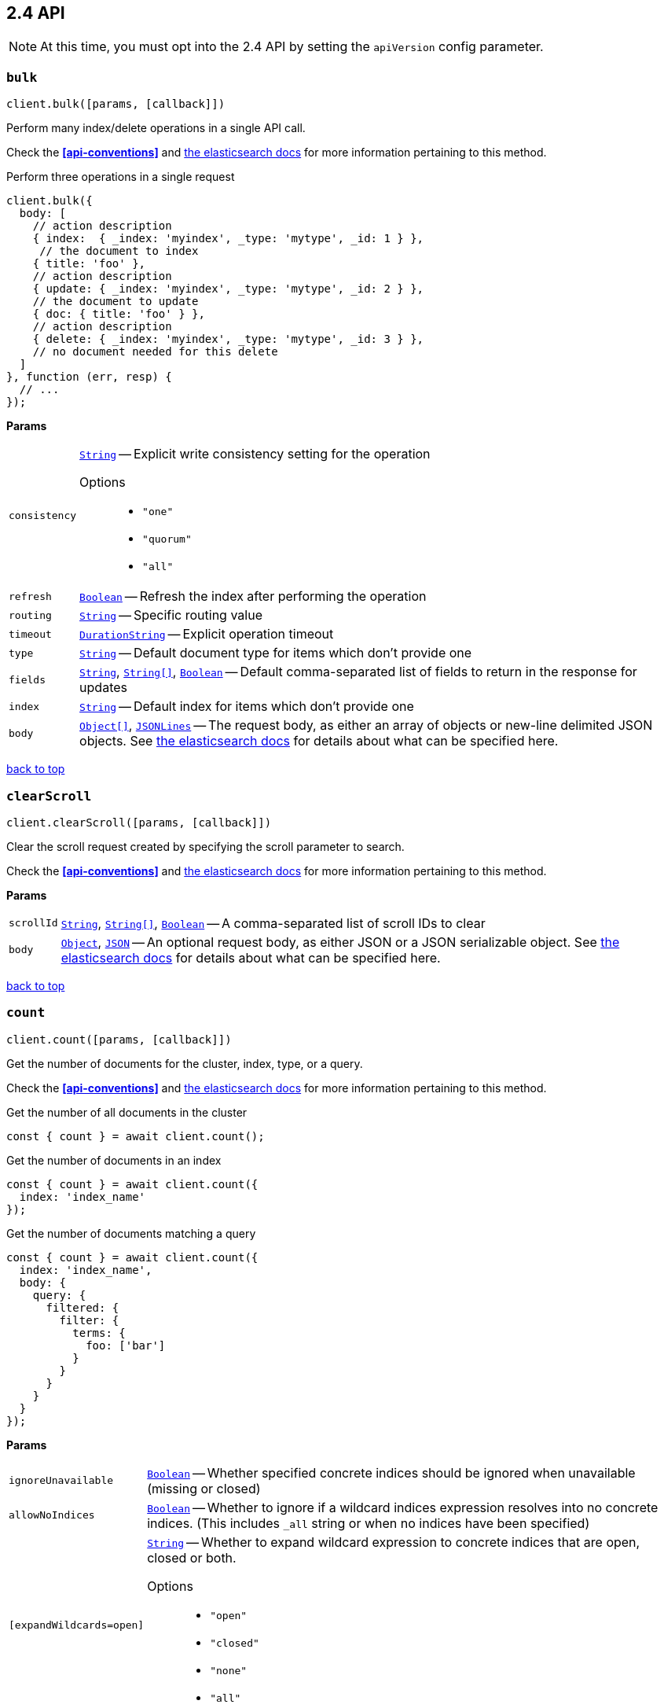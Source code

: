 [[api-reference-2-4]]
== 2.4 API


NOTE: At this time, you must opt into the 2.4 API by setting the `apiVersion` config parameter.


[[api-bulk-2-4]]
=== `bulk`

[source,js]
--------
client.bulk([params, [callback]])
--------

Perform many index/delete operations in a single API call.

Check the *<<api-conventions>>* and https://www.elastic.co/guide/en/elasticsearch/reference/2.4/docs-bulk.html[the elasticsearch docs] for more information pertaining to this method.

.Perform three operations in a single request
[source,js]
---------
client.bulk({
  body: [
    // action description
    { index:  { _index: 'myindex', _type: 'mytype', _id: 1 } },
     // the document to index
    { title: 'foo' },
    // action description
    { update: { _index: 'myindex', _type: 'mytype', _id: 2 } },
    // the document to update
    { doc: { title: 'foo' } },
    // action description
    { delete: { _index: 'myindex', _type: 'mytype', _id: 3 } },
    // no document needed for this delete
  ]
}, function (err, resp) {
  // ...
});
---------


*Params*

[horizontal]
`consistency`::
<<api-param-type-string,`String`>> -- Explicit write consistency setting for the operation
Options:::
 * `"one"`
 * `"quorum"`
 * `"all"`

`refresh`::
<<api-param-type-boolean,`Boolean`>> -- Refresh the index after performing the operation
`routing`::
<<api-param-type-string,`String`>> -- Specific routing value
`timeout`::
<<api-param-type-duration-string,`DurationString`>> -- Explicit operation timeout
`type`::
<<api-param-type-string,`String`>> -- Default document type for items which don't provide one
`fields`::
<<api-param-type-string,`String`>>, <<api-param-type-string-array,`String[]`>>, <<api-param-type-boolean,`Boolean`>> -- Default comma-separated list of fields to return in the response for updates
`index`::
<<api-param-type-string,`String`>> -- Default index for items which don't provide one
`body`::
<<api-param-type-object-array,`Object[]`>>, <<api-param-type-json-lines,`JSONLines`>> -- The request body, as either an array of objects or new-line delimited JSON objects. See https://www.elastic.co/guide/en/elasticsearch/reference/2.4/docs-bulk.html[the elasticsearch docs] for details about what can be specified here.

link:#[back to top]

[[api-clearscroll-2-4]]
=== `clearScroll`

[source,js]
--------
client.clearScroll([params, [callback]])
--------

Clear the scroll request created by specifying the scroll parameter to search.

Check the *<<api-conventions>>* and https://www.elastic.co/guide/en/elasticsearch/reference/2.4/search-request-scroll.html[the elasticsearch docs] for more information pertaining to this method.

// no examples


*Params*

[horizontal]
`scrollId`::
<<api-param-type-string,`String`>>, <<api-param-type-string-array,`String[]`>>, <<api-param-type-boolean,`Boolean`>> -- A comma-separated list of scroll IDs to clear
`body`::
<<api-param-type-object,`Object`>>, <<api-param-type-json,`JSON`>> -- An optional request body, as either JSON or a JSON serializable object. See https://www.elastic.co/guide/en/elasticsearch/reference/2.4/search-request-scroll.html[the elasticsearch docs] for details about what can be specified here.

link:#[back to top]

[[api-count-2-4]]
=== `count`

[source,js]
--------
client.count([params, [callback]])
--------

Get the number of documents for the cluster, index, type, or a query.

Check the *<<api-conventions>>* and https://www.elastic.co/guide/en/elasticsearch/reference/2.4/search-count.html[the elasticsearch docs] for more information pertaining to this method.

.Get the number of all documents in the cluster
[source,js]
---------
const { count } = await client.count();
---------

.Get the number of documents in an index
[source,js]
---------
const { count } = await client.count({
  index: 'index_name'
});
---------

.Get the number of documents matching a query
[source,js]
---------
const { count } = await client.count({
  index: 'index_name',
  body: {
    query: {
      filtered: {
        filter: {
          terms: {
            foo: ['bar']
          }
        }
      }
    }
  }
});
---------



*Params*

[horizontal]
`ignoreUnavailable`::
<<api-param-type-boolean,`Boolean`>> -- Whether specified concrete indices should be ignored when unavailable (missing or closed)
`allowNoIndices`::
<<api-param-type-boolean,`Boolean`>> -- Whether to ignore if a wildcard indices expression resolves into no concrete indices. (This includes `_all` string or when no indices have been specified)
`[expandWildcards=open]`::
<<api-param-type-string,`String`>> -- Whether to expand wildcard expression to concrete indices that are open, closed or both.
Options:::
 * `"open"`
 * `"closed"`
 * `"none"`
 * `"all"`

`minScore`::
<<api-param-type-number,`Number`>> -- Include only documents with a specific `_score` value in the result
`preference`::
<<api-param-type-string,`String`>> -- Specify the node or shard the operation should be performed on (default: random)
`routing`::
<<api-param-type-string,`String`>> -- Specific routing value
`q`::
<<api-param-type-string,`String`>> -- Query in the Lucene query string syntax
`analyzer`::
<<api-param-type-string,`String`>> -- The analyzer to use for the query string
`analyzeWildcard`::
<<api-param-type-boolean,`Boolean`>> -- Specify whether wildcard and prefix queries should be analyzed (default: false)
`[defaultOperator=OR]`::
<<api-param-type-string,`String`>> -- The default operator for query string query (AND or OR)
Options:::
 * `"AND"`
 * `"OR"`

`df`::
<<api-param-type-string,`String`>> -- The field to use as default where no field prefix is given in the query string
`lenient`::
<<api-param-type-boolean,`Boolean`>> -- Specify whether format-based query failures (such as providing text to a numeric field) should be ignored
`lowercaseExpandedTerms`::
<<api-param-type-boolean,`Boolean`>> -- Specify whether query terms should be lowercased
`index`::
<<api-param-type-string,`String`>>, <<api-param-type-string-array,`String[]`>>, <<api-param-type-boolean,`Boolean`>> -- A comma-separated list of indices to restrict the results
`type`::
<<api-param-type-string,`String`>>, <<api-param-type-string-array,`String[]`>>, <<api-param-type-boolean,`Boolean`>> -- A comma-separated list of types to restrict the results
`body`::
<<api-param-type-object,`Object`>>, <<api-param-type-json,`JSON`>> -- An optional request body, as either JSON or a JSON serializable object. See https://www.elastic.co/guide/en/elasticsearch/reference/2.4/search-count.html[the elasticsearch docs] for details about what can be specified here.

link:#[back to top]

[[api-countpercolate-2-4]]
=== `countPercolate`

[source,js]
--------
client.countPercolate([params, [callback]])
--------

// no description

Check the *<<api-conventions>>* and https://www.elastic.co/guide/en/elasticsearch/reference/2.4/search-percolate.html[the elasticsearch docs] for more information pertaining to this method.

// no examples


*Params*

[horizontal]
`routing`::
<<api-param-type-string,`String`>>, <<api-param-type-string-array,`String[]`>>, <<api-param-type-boolean,`Boolean`>> -- A comma-separated list of specific routing values
`preference`::
<<api-param-type-string,`String`>> -- Specify the node or shard the operation should be performed on (default: random)
`ignoreUnavailable`::
<<api-param-type-boolean,`Boolean`>> -- Whether specified concrete indices should be ignored when unavailable (missing or closed)
`allowNoIndices`::
<<api-param-type-boolean,`Boolean`>> -- Whether to ignore if a wildcard indices expression resolves into no concrete indices. (This includes `_all` string or when no indices have been specified)
`[expandWildcards=open]`::
<<api-param-type-string,`String`>> -- Whether to expand wildcard expression to concrete indices that are open, closed or both.
Options:::
 * `"open"`
 * `"closed"`
 * `"none"`
 * `"all"`

`percolateIndex`::
<<api-param-type-string,`String`>> -- The index to count percolate the document into. Defaults to index.
`percolateType`::
<<api-param-type-string,`String`>> -- The type to count percolate document into. Defaults to type.
`version`::
<<api-param-type-number,`Number`>> -- Explicit version number for concurrency control
`versionType`::
<<api-param-type-string,`String`>> -- Specific version type
Options:::
 * `"internal"`
 * `"external"`
 * `"external_gte"`
 * `"force"`

`index`::
<<api-param-type-string,`String`>> -- The index of the document being count percolated.
`type`::
<<api-param-type-string,`String`>> -- The type of the document being count percolated.
`id`::
<<api-param-type-string,`String`>> -- Substitute the document in the request body with a document that is known by the specified id. On top of the id, the index and type parameter will be used to retrieve the document from within the cluster.
`body`::
<<api-param-type-object,`Object`>>, <<api-param-type-json,`JSON`>> -- An optional request body, as either JSON or a JSON serializable object. See https://www.elastic.co/guide/en/elasticsearch/reference/2.4/search-percolate.html[the elasticsearch docs] for details about what can be specified here.

link:#[back to top]

[[api-create-2-4]]
=== `create`

[source,js]
--------
client.create([params, [callback]])
--------

Adds a typed JSON document in a specific index, making it searchable. If a document with the same `index`, `type`, and `id` already exists, an error will occur.

Check the *<<api-conventions>>* and https://www.elastic.co/guide/en/elasticsearch/reference/2.4/docs-index_.html[the elasticsearch docs] for more information pertaining to this method.

.Create a document
[source,js]
---------
await client.create({
  index: 'myindex',
  type: 'mytype',
  id: '1',
  body: {
    title: 'Test 1',
    tags: ['y', 'z'],
    published: true,
    published_at: '2013-01-01',
    counter: 1
  }
});
---------



*Params*

[horizontal]
`consistency`::
<<api-param-type-string,`String`>> -- Explicit write consistency setting for the operation
Options:::
 * `"one"`
 * `"quorum"`
 * `"all"`

`parent`::
<<api-param-type-string,`String`>> -- ID of the parent document
`refresh`::
<<api-param-type-boolean,`Boolean`>> -- Refresh the affected shards after performing the operation
`routing`::
<<api-param-type-string,`String`>> -- Specific routing value
`timeout`::
<<api-param-type-duration-string,`DurationString`>> -- Explicit operation timeout
`timestamp`::
Timestamp -- Explicit timestamp for the document
`ttl`::
<<api-param-type-duration-string,`DurationString`>> -- Expiration time for the document
`version`::
<<api-param-type-number,`Number`>> -- Explicit version number for concurrency control
`versionType`::
<<api-param-type-string,`String`>> -- Specific version type
Options:::
 * `"internal"`
 * `"external"`
 * `"external_gte"`
 * `"force"`

`id`::
<<api-param-type-string,`String`>> -- Document ID
`index`::
<<api-param-type-string,`String`>> -- The name of the index
`type`::
<<api-param-type-string,`String`>> -- The type of the document
`body`::
<<api-param-type-object,`Object`>>, <<api-param-type-json,`JSON`>> -- The request body, as either JSON or a JSON serializable object. See https://www.elastic.co/guide/en/elasticsearch/reference/2.4/docs-index_.html[the elasticsearch docs] for details about what can be specified here.

link:#[back to top]

[[api-delete-2-4]]
=== `delete`

[source,js]
--------
client.delete([params, [callback]])
--------

Delete a typed JSON document from a specific index based on its id.

Check the *<<api-conventions>>* and https://www.elastic.co/guide/en/elasticsearch/reference/2.4/docs-delete.html[the elasticsearch docs] for more information pertaining to this method.

.Delete the document `/myindex/mytype/1`
[source,js]
---------
await client.delete({
  index: 'myindex',
  type: 'mytype',
  id: '1'
});
---------



*Params*

[horizontal]
`consistency`::
<<api-param-type-string,`String`>> -- Specific write consistency setting for the operation
Options:::
 * `"one"`
 * `"quorum"`
 * `"all"`

`parent`::
<<api-param-type-string,`String`>> -- ID of parent document
`refresh`::
<<api-param-type-boolean,`Boolean`>> -- Refresh the index after performing the operation
`routing`::
<<api-param-type-string,`String`>> -- Specific routing value
`timeout`::
<<api-param-type-duration-string,`DurationString`>> -- Explicit operation timeout
`version`::
<<api-param-type-number,`Number`>> -- Explicit version number for concurrency control
`versionType`::
<<api-param-type-string,`String`>> -- Specific version type
Options:::
 * `"internal"`
 * `"external"`
 * `"external_gte"`
 * `"force"`

`id`::
<<api-param-type-string,`String`>> -- The document ID
`index`::
<<api-param-type-string,`String`>> -- The name of the index
`type`::
<<api-param-type-string,`String`>> -- The type of the document
`body`::
<<api-param-type-object,`Object`>>, <<api-param-type-json,`JSON`>> -- An optional request body, as either JSON or a JSON serializable object. See https://www.elastic.co/guide/en/elasticsearch/reference/2.4/docs-delete.html[the elasticsearch docs] for details about what can be specified here.

link:#[back to top]

[[api-deletescript-2-4]]
=== `deleteScript`

[source,js]
--------
client.deleteScript([params, [callback]])
--------

// no description

Check the *<<api-conventions>>* and https://www.elastic.co/guide/en/elasticsearch/reference/2.4/modules-scripting.html[the elasticsearch docs] for more information pertaining to this method.

// no examples


*Params*

[horizontal]
`version`::
<<api-param-type-number,`Number`>> -- Explicit version number for concurrency control
`versionType`::
<<api-param-type-string,`String`>> -- Specific version type
Options:::
 * `"internal"`
 * `"external"`
 * `"external_gte"`
 * `"force"`

`id`::
<<api-param-type-string,`String`>> -- Script ID
`lang`::
<<api-param-type-string,`String`>> -- Script language
`body`::
<<api-param-type-object,`Object`>>, <<api-param-type-json,`JSON`>> -- An optional request body, as either JSON or a JSON serializable object. See https://www.elastic.co/guide/en/elasticsearch/reference/2.4/modules-scripting.html[the elasticsearch docs] for details about what can be specified here.

link:#[back to top]

[[api-deletetemplate-2-4]]
=== `deleteTemplate`

[source,js]
--------
client.deleteTemplate([params, [callback]])
--------

// no description

Check the *<<api-conventions>>* and https://www.elastic.co/guide/en/elasticsearch/reference/2.4/search-template.html[the elasticsearch docs] for more information pertaining to this method.

// no examples


*Params*

[horizontal]
`version`::
<<api-param-type-number,`Number`>> -- Explicit version number for concurrency control
`versionType`::
<<api-param-type-string,`String`>> -- Specific version type
Options:::
 * `"internal"`
 * `"external"`
 * `"external_gte"`
 * `"force"`

`id`::
<<api-param-type-string,`String`>> -- Template ID
`body`::
<<api-param-type-object,`Object`>>, <<api-param-type-json,`JSON`>> -- An optional request body, as either JSON or a JSON serializable object. See https://www.elastic.co/guide/en/elasticsearch/reference/2.4/search-template.html[the elasticsearch docs] for details about what can be specified here.

link:#[back to top]

[[api-exists-2-4]]
=== `exists`

[source,js]
--------
client.exists([params, [callback]])
--------

Returns a boolean indicating whether or not a given document exists.

Check the *<<api-conventions>>* and https://www.elastic.co/guide/en/elasticsearch/reference/2.4/docs-get.html[the elasticsearch docs] for more information pertaining to this method.

.Check that the document `/myindex/mytype/1` exist
[source,js]
---------
const exists = await client.exists({
  index: 'myindex',
  type: 'mytype',
  id: 1
});
---------



*Params*

[horizontal]
`parent`::
<<api-param-type-string,`String`>> -- The ID of the parent document
`preference`::
<<api-param-type-string,`String`>> -- Specify the node or shard the operation should be performed on (default: random)
`realtime`::
<<api-param-type-boolean,`Boolean`>> -- Specify whether to perform the operation in realtime or search mode
`refresh`::
<<api-param-type-boolean,`Boolean`>> -- Refresh the shard containing the document before performing the operation
`routing`::
<<api-param-type-string,`String`>> -- Specific routing value
`id`::
<<api-param-type-string,`String`>> -- The document ID
`index`::
<<api-param-type-string,`String`>> -- The name of the index
`type`::
<<api-param-type-string,`String`>> -- The type of the document (use `_all` to fetch the first document matching the ID across all types)
`body`::
<<api-param-type-object,`Object`>>, <<api-param-type-json,`JSON`>> -- An optional request body, as either JSON or a JSON serializable object. See https://www.elastic.co/guide/en/elasticsearch/reference/2.4/docs-get.html[the elasticsearch docs] for details about what can be specified here.

link:#[back to top]

[[api-explain-2-4]]
=== `explain`

[source,js]
--------
client.explain([params, [callback]])
--------

Provides details about a specific document's score in relation to a specific query. It will also tell you if the document matches the specified query. Also check out http://www.elasticsearch.org/guide/en/elasticsearch/reference/current/search-percolate.html[percolaters].

Check the *<<api-conventions>>* and https://www.elastic.co/guide/en/elasticsearch/reference/2.4/search-explain.html[the elasticsearch docs] for more information pertaining to this method.

.See how a document is scored against a simple query
[source,js]
---------
const response = await client.explain({
  // the document to test
  index: 'myindex',
  type: 'mytype',
  id: '1',

  // the query to score it against
  q: 'field:value'
});
---------

.See how a document is scored against a query written in the Query DSL
[source,js]
---------
const response = await client.explain({
  index: 'myindex',
  type: 'mytype',
  id: '1',
  body: {
    query: {
      match: { title: 'test' }
    }
  }
});
---------



*Params*

[horizontal]
`analyzeWildcard`::
<<api-param-type-boolean,`Boolean`>> -- Specify whether wildcards and prefix queries in the query string query should be analyzed (default: false)
`analyzer`::
<<api-param-type-string,`String`>> -- The analyzer for the query string query
`[defaultOperator=OR]`::
<<api-param-type-string,`String`>> -- The default operator for query string query (AND or OR)
Options:::
 * `"AND"`
 * `"OR"`

`df`::
<<api-param-type-string,`String`>> -- The default field for query string query (default: _all)
`fields`::
<<api-param-type-string,`String`>>, <<api-param-type-string-array,`String[]`>>, <<api-param-type-boolean,`Boolean`>> -- A comma-separated list of fields to return in the response
`lenient`::
<<api-param-type-boolean,`Boolean`>> -- Specify whether format-based query failures (such as providing text to a numeric field) should be ignored
`lowercaseExpandedTerms`::
<<api-param-type-boolean,`Boolean`>> -- Specify whether query terms should be lowercased
`parent`::
<<api-param-type-string,`String`>> -- The ID of the parent document
`preference`::
<<api-param-type-string,`String`>> -- Specify the node or shard the operation should be performed on (default: random)
`q`::
<<api-param-type-string,`String`>> -- Query in the Lucene query string syntax
`routing`::
<<api-param-type-string,`String`>> -- Specific routing value
`_source`::
<<api-param-type-string,`String`>>, <<api-param-type-string-array,`String[]`>>, <<api-param-type-boolean,`Boolean`>> -- True or false to return the _source field or not, or a list of fields to return
`_sourceExclude`::
<<api-param-type-string,`String`>>, <<api-param-type-string-array,`String[]`>>, <<api-param-type-boolean,`Boolean`>> -- A list of fields to exclude from the returned _source field
`_sourceInclude`::
<<api-param-type-string,`String`>>, <<api-param-type-string-array,`String[]`>>, <<api-param-type-boolean,`Boolean`>> -- A list of fields to extract and return from the _source field
`id`::
<<api-param-type-string,`String`>> -- The document ID
`index`::
<<api-param-type-string,`String`>> -- The name of the index
`type`::
<<api-param-type-string,`String`>> -- The type of the document
`body`::
<<api-param-type-object,`Object`>>, <<api-param-type-json,`JSON`>> -- An optional request body, as either JSON or a JSON serializable object. See https://www.elastic.co/guide/en/elasticsearch/reference/2.4/search-explain.html[the elasticsearch docs] for details about what can be specified here.

link:#[back to top]

[[api-fieldstats-2-4]]
=== `fieldStats`

[source,js]
--------
client.fieldStats([params, [callback]])
--------

// no description

Check the *<<api-conventions>>* and https://www.elastic.co/guide/en/elasticsearch/reference/2.4/search-field-stats.html[the elasticsearch docs] for more information pertaining to this method.

// no examples


*Params*

[horizontal]
`fields`::
<<api-param-type-string,`String`>>, <<api-param-type-string-array,`String[]`>>, <<api-param-type-boolean,`Boolean`>> -- A comma-separated list of fields for to get field statistics for (min value, max value, and more)
`[level=cluster]`::
<<api-param-type-string,`String`>> -- Defines if field stats should be returned on a per index level or on a cluster wide level
Options:::
 * `"indices"`
 * `"cluster"`

`ignoreUnavailable`::
<<api-param-type-boolean,`Boolean`>> -- Whether specified concrete indices should be ignored when unavailable (missing or closed)
`allowNoIndices`::
<<api-param-type-boolean,`Boolean`>> -- Whether to ignore if a wildcard indices expression resolves into no concrete indices. (This includes `_all` string or when no indices have been specified)
`[expandWildcards=open]`::
<<api-param-type-string,`String`>> -- Whether to expand wildcard expression to concrete indices that are open, closed or both.
Options:::
 * `"open"`
 * `"closed"`
 * `"none"`
 * `"all"`

`index`::
<<api-param-type-string,`String`>>, <<api-param-type-string-array,`String[]`>>, <<api-param-type-boolean,`Boolean`>> -- A comma-separated list of index names; use `_all` or empty string to perform the operation on all indices
`body`::
<<api-param-type-object,`Object`>>, <<api-param-type-json,`JSON`>> -- An optional request body, as either JSON or a JSON serializable object. See https://www.elastic.co/guide/en/elasticsearch/reference/2.4/search-field-stats.html[the elasticsearch docs] for details about what can be specified here.

link:#[back to top]

[[api-get-2-4]]
=== `get`

[source,js]
--------
client.get([params, [callback]])
--------

Get a typed JSON document from the index based on its id.

Check the *<<api-conventions>>* and https://www.elastic.co/guide/en/elasticsearch/reference/2.4/docs-get.html[the elasticsearch docs] for more information pertaining to this method.

.Get `/myindex/mytype/1`
[source,js]
---------
const response = await client.get({
  index: 'myindex',
  type: 'mytype',
  id: 1
});
---------



*Params*

[horizontal]
`fields`::
<<api-param-type-string,`String`>>, <<api-param-type-string-array,`String[]`>>, <<api-param-type-boolean,`Boolean`>> -- A comma-separated list of fields to return in the response
`parent`::
<<api-param-type-string,`String`>> -- The ID of the parent document
`preference`::
<<api-param-type-string,`String`>> -- Specify the node or shard the operation should be performed on (default: random)
`realtime`::
<<api-param-type-boolean,`Boolean`>> -- Specify whether to perform the operation in realtime or search mode
`refresh`::
<<api-param-type-boolean,`Boolean`>> -- Refresh the shard containing the document before performing the operation
`routing`::
<<api-param-type-string,`String`>> -- Specific routing value
`_source`::
<<api-param-type-string,`String`>>, <<api-param-type-string-array,`String[]`>>, <<api-param-type-boolean,`Boolean`>> -- True or false to return the _source field or not, or a list of fields to return
`_sourceExclude`::
<<api-param-type-string,`String`>>, <<api-param-type-string-array,`String[]`>>, <<api-param-type-boolean,`Boolean`>> -- A list of fields to exclude from the returned _source field
`_sourceInclude`::
<<api-param-type-string,`String`>>, <<api-param-type-string-array,`String[]`>>, <<api-param-type-boolean,`Boolean`>> -- A list of fields to extract and return from the _source field
`version`::
<<api-param-type-number,`Number`>> -- Explicit version number for concurrency control
`versionType`::
<<api-param-type-string,`String`>> -- Specific version type
Options:::
 * `"internal"`
 * `"external"`
 * `"external_gte"`
 * `"force"`

`id`::
<<api-param-type-string,`String`>> -- The document ID
`index`::
<<api-param-type-string,`String`>> -- The name of the index
`type`::
<<api-param-type-string,`String`>> -- The type of the document (use `_all` to fetch the first document matching the ID across all types)

link:#[back to top]

[[api-getscript-2-4]]
=== `getScript`

[source,js]
--------
client.getScript([params, [callback]])
--------

// no description

Check the *<<api-conventions>>* and https://www.elastic.co/guide/en/elasticsearch/reference/2.4/modules-scripting.html[the elasticsearch docs] for more information pertaining to this method.

// no examples


*Params*

[horizontal]
`version`::
<<api-param-type-number,`Number`>> -- Explicit version number for concurrency control
`versionType`::
<<api-param-type-string,`String`>> -- Specific version type
Options:::
 * `"internal"`
 * `"external"`
 * `"external_gte"`
 * `"force"`

`id`::
<<api-param-type-string,`String`>> -- Script ID
`lang`::
<<api-param-type-string,`String`>> -- Script language

link:#[back to top]

[[api-getsource-2-4]]
=== `getSource`

[source,js]
--------
client.getSource([params, [callback]])
--------

Get the source of a document by its index, type and id.


Check the *<<api-conventions>>* and https://www.elastic.co/guide/en/elasticsearch/reference/2.4/docs-get.html[the elasticsearch docs] for more information pertaining to this method.

// no examples


*Params*

[horizontal]
`parent`::
<<api-param-type-string,`String`>> -- The ID of the parent document
`preference`::
<<api-param-type-string,`String`>> -- Specify the node or shard the operation should be performed on (default: random)
`realtime`::
<<api-param-type-boolean,`Boolean`>> -- Specify whether to perform the operation in realtime or search mode
`refresh`::
<<api-param-type-boolean,`Boolean`>> -- Refresh the shard containing the document before performing the operation
`routing`::
<<api-param-type-string,`String`>> -- Specific routing value
`_source`::
<<api-param-type-string,`String`>>, <<api-param-type-string-array,`String[]`>>, <<api-param-type-boolean,`Boolean`>> -- True or false to return the _source field or not, or a list of fields to return
`_sourceExclude`::
<<api-param-type-string,`String`>>, <<api-param-type-string-array,`String[]`>>, <<api-param-type-boolean,`Boolean`>> -- A list of fields to exclude from the returned _source field
`_sourceInclude`::
<<api-param-type-string,`String`>>, <<api-param-type-string-array,`String[]`>>, <<api-param-type-boolean,`Boolean`>> -- A list of fields to extract and return from the _source field
`version`::
<<api-param-type-number,`Number`>> -- Explicit version number for concurrency control
`versionType`::
<<api-param-type-string,`String`>> -- Specific version type
Options:::
 * `"internal"`
 * `"external"`
 * `"external_gte"`
 * `"force"`

`id`::
<<api-param-type-string,`String`>> -- The document ID
`index`::
<<api-param-type-string,`String`>> -- The name of the index
`type`::
<<api-param-type-string,`String`>> -- The type of the document; use `_all` to fetch the first document matching the ID across all types

link:#[back to top]

[[api-gettemplate-2-4]]
=== `getTemplate`

[source,js]
--------
client.getTemplate([params, [callback]])
--------

// no description

Check the *<<api-conventions>>* and https://www.elastic.co/guide/en/elasticsearch/reference/2.4/search-template.html[the elasticsearch docs] for more information pertaining to this method.

// no examples


*Params*

[horizontal]
`version`::
<<api-param-type-number,`Number`>> -- Explicit version number for concurrency control
`versionType`::
<<api-param-type-string,`String`>> -- Specific version type
Options:::
 * `"internal"`
 * `"external"`
 * `"external_gte"`
 * `"force"`

`id`::
<<api-param-type-string,`String`>> -- Template ID

link:#[back to top]

[[api-index-2-4]]
=== `index`

[source,js]
--------
client.index([params, [callback]])
--------

Stores a typed JSON document in an index, making it searchable. When the `id` param is not set, a unique id will be auto-generated. When you specify an `id` either a new document will be created, or an existing document will be updated. To enforce "put-if-absent" behavior set the `opType` to `"create"` or use the `create()` method.

Optimistic concurrency control is performed, when the `version` argument is specified. By default, no version checks are performed.

By default, the document will be available for `get()` actions immediately, but will only be available for searching after an index refresh (which can happen automatically or manually). See <<api-indices-refresh>>.


Check the *<<api-conventions>>* and https://www.elastic.co/guide/en/elasticsearch/reference/2.4/docs-index_.html[the elasticsearch docs] for more information pertaining to this method.

.Create or update a document
[source,js]
---------
const response = await client.index({
  index: 'myindex',
  type: 'mytype',
  id: '1',
  body: {
    title: 'Test 1',
    tags: ['y', 'z'],
    published: true,
  }
});
---------



*Params*

[horizontal]
`consistency`::
<<api-param-type-string,`String`>> -- Explicit write consistency setting for the operation
Options:::
 * `"one"`
 * `"quorum"`
 * `"all"`

`[opType=index]`::
<<api-param-type-string,`String`>> -- Explicit operation type
Options:::
 * `"index"`
 * `"create"`

`parent`::
<<api-param-type-string,`String`>> -- ID of the parent document
`refresh`::
<<api-param-type-boolean,`Boolean`>> -- Refresh the affected shards after performing the operation
`routing`::
<<api-param-type-string,`String`>> -- Specific routing value
`timeout`::
<<api-param-type-duration-string,`DurationString`>> -- Explicit operation timeout
`timestamp`::
Timestamp -- Explicit timestamp for the document
`ttl`::
<<api-param-type-duration-string,`DurationString`>> -- Expiration time for the document
`version`::
<<api-param-type-number,`Number`>> -- Explicit version number for concurrency control
`versionType`::
<<api-param-type-string,`String`>> -- Specific version type
Options:::
 * `"internal"`
 * `"external"`
 * `"external_gte"`
 * `"force"`

`id`::
<<api-param-type-string,`String`>> -- Document ID
`index`::
<<api-param-type-string,`String`>> -- The name of the index
`type`::
<<api-param-type-string,`String`>> -- The type of the document
`body`::
<<api-param-type-object,`Object`>>, <<api-param-type-json,`JSON`>> -- The request body, as either JSON or a JSON serializable object. See https://www.elastic.co/guide/en/elasticsearch/reference/2.4/docs-index_.html[the elasticsearch docs] for details about what can be specified here.

link:#[back to top]

[[api-info-2-4]]
=== `info`

[source,js]
--------
client.info([params, [callback]])
--------

Get basic info from the current cluster.

Check the *<<api-conventions>>* and https://www.elastic.co/guide/[the elasticsearch docs] for more information pertaining to this method.

// no examples



[[api-mget-2-4]]
=== `mget`

[source,js]
--------
client.mget([params, [callback]])
--------

Get multiple documents based on an index, type (optional) and ids. The body required by mget can take two forms: an array of document locations, or an array of document ids.

Check the *<<api-conventions>>* and https://www.elastic.co/guide/en/elasticsearch/reference/2.4/docs-multi-get.html[the elasticsearch docs] for more information pertaining to this method.

.An array of doc locations. Useful for getting documents from different indices.
[source,js]
---------
const response = await client.mget({
  body: {
    docs: [
      { _index: 'indexA', _type: 'typeA', _id: '1' },
      { _index: 'indexB', _type: 'typeB', _id: '1' },
      { _index: 'indexC', _type: 'typeC', _id: '1' }
    ]
  }
});
---------

.An array of ids. You must also specify the `index` and `type` that apply to all of the ids.
[source,js]
---------
const response = await client.mget({
  index: 'myindex',
  type: 'mytype',
  body: {
    ids: [1, 2, 3]
  }
});
---------



*Params*

[horizontal]
`fields`::
<<api-param-type-string,`String`>>, <<api-param-type-string-array,`String[]`>>, <<api-param-type-boolean,`Boolean`>> -- A comma-separated list of fields to return in the response
`preference`::
<<api-param-type-string,`String`>> -- Specify the node or shard the operation should be performed on (default: random)
`realtime`::
<<api-param-type-boolean,`Boolean`>> -- Specify whether to perform the operation in realtime or search mode
`refresh`::
<<api-param-type-boolean,`Boolean`>> -- Refresh the shard containing the document before performing the operation
`routing`::
<<api-param-type-string,`String`>> -- Specific routing value
`_source`::
<<api-param-type-string,`String`>>, <<api-param-type-string-array,`String[]`>>, <<api-param-type-boolean,`Boolean`>> -- True or false to return the _source field or not, or a list of fields to return
`_sourceExclude`::
<<api-param-type-string,`String`>>, <<api-param-type-string-array,`String[]`>>, <<api-param-type-boolean,`Boolean`>> -- A list of fields to exclude from the returned _source field
`_sourceInclude`::
<<api-param-type-string,`String`>>, <<api-param-type-string-array,`String[]`>>, <<api-param-type-boolean,`Boolean`>> -- A list of fields to extract and return from the _source field
`index`::
<<api-param-type-string,`String`>> -- The name of the index
`type`::
<<api-param-type-string,`String`>> -- The type of the document
`body`::
<<api-param-type-object,`Object`>>, <<api-param-type-json,`JSON`>> -- The request body, as either JSON or a JSON serializable object. See https://www.elastic.co/guide/en/elasticsearch/reference/2.4/docs-multi-get.html[the elasticsearch docs] for details about what can be specified here.

link:#[back to top]

[[api-mpercolate-2-4]]
=== `mpercolate`

[source,js]
--------
client.mpercolate([params, [callback]])
--------

// no description

Check the *<<api-conventions>>* and https://www.elastic.co/guide/en/elasticsearch/reference/2.4/search-percolate.html[the elasticsearch docs] for more information pertaining to this method.

// no examples


*Params*

[horizontal]
`ignoreUnavailable`::
<<api-param-type-boolean,`Boolean`>> -- Whether specified concrete indices should be ignored when unavailable (missing or closed)
`allowNoIndices`::
<<api-param-type-boolean,`Boolean`>> -- Whether to ignore if a wildcard indices expression resolves into no concrete indices. (This includes `_all` string or when no indices have been specified)
`[expandWildcards=open]`::
<<api-param-type-string,`String`>> -- Whether to expand wildcard expression to concrete indices that are open, closed or both.
Options:::
 * `"open"`
 * `"closed"`
 * `"none"`
 * `"all"`

`index`::
<<api-param-type-string,`String`>> -- The index of the document being count percolated to use as default
`type`::
<<api-param-type-string,`String`>> -- The type of the document being percolated to use as default.
`body`::
<<api-param-type-object-array,`Object[]`>>, <<api-param-type-json-lines,`JSONLines`>> -- The request body, as either an array of objects or new-line delimited JSON objects. See https://www.elastic.co/guide/en/elasticsearch/reference/2.4/search-percolate.html[the elasticsearch docs] for details about what can be specified here.

link:#[back to top]

[[api-msearch-2-4]]
=== `msearch`

[source,js]
--------
client.msearch([params, [callback]])
--------

Execute several search requests within the same request.

Check the *<<api-conventions>>* and https://www.elastic.co/guide/en/elasticsearch/reference/2.4/search-multi-search.html[the elasticsearch docs] for more information pertaining to this method.

.Perform multiple different searches, the body is made up of meta/data pairs
[source,js]
---------
const response = await client.msearch({
  body: [
    // match all query, on all indices and types
    {},
    { query: { match_all: {} } },

    // query_string query, on index/mytype
    { index: 'myindex', type: 'mytype' },
    { query: { query_string: { query: '"Test 1"' } } }
  ]
});
---------



*Params*

[horizontal]
`searchType`::
<<api-param-type-string,`String`>> -- Search operation type
Options:::
 * `"query_then_fetch"`
 * `"query_and_fetch"`
 * `"dfs_query_then_fetch"`
 * `"dfs_query_and_fetch"`
 * `"count"`
 * `"scan"`

`index`::
<<api-param-type-string,`String`>>, <<api-param-type-string-array,`String[]`>>, <<api-param-type-boolean,`Boolean`>> -- A comma-separated list of index names to use as default
`type`::
<<api-param-type-string,`String`>>, <<api-param-type-string-array,`String[]`>>, <<api-param-type-boolean,`Boolean`>> -- A comma-separated list of document types to use as default
`body`::
<<api-param-type-object-array,`Object[]`>>, <<api-param-type-json-lines,`JSONLines`>> -- The request body, as either an array of objects or new-line delimited JSON objects. See https://www.elastic.co/guide/en/elasticsearch/reference/2.4/search-multi-search.html[the elasticsearch docs] for details about what can be specified here.

link:#[back to top]

[[api-mtermvectors-2-4]]
=== `mtermvectors`

[source,js]
--------
client.mtermvectors([params, [callback]])
--------

// no description

Check the *<<api-conventions>>* and https://www.elastic.co/guide/en/elasticsearch/reference/2.4/docs-multi-termvectors.html[the elasticsearch docs] for more information pertaining to this method.

// no examples


*Params*

[horizontal]
`ids`::
<<api-param-type-string,`String`>>, <<api-param-type-string-array,`String[]`>>, <<api-param-type-boolean,`Boolean`>> -- A comma-separated list of documents ids. You must define ids as parameter or set "ids" or "docs" in the request body
`termStatistics`::
<<api-param-type-boolean,`Boolean`>> -- Specifies if total term frequency and document frequency should be returned. Applies to all returned documents unless otherwise specified in body "params" or "docs".
`[fieldStatistics=true]`::
<<api-param-type-boolean,`Boolean`>> -- Specifies if document count, sum of document frequencies and sum of total term frequencies should be returned. Applies to all returned documents unless otherwise specified in body "params" or "docs".
`fields`::
<<api-param-type-string,`String`>>, <<api-param-type-string-array,`String[]`>>, <<api-param-type-boolean,`Boolean`>> -- A comma-separated list of fields to return. Applies to all returned documents unless otherwise specified in body "params" or "docs".
`[offsets=true]`::
<<api-param-type-boolean,`Boolean`>> -- Specifies if term offsets should be returned. Applies to all returned documents unless otherwise specified in body "params" or "docs".
`[positions=true]`::
<<api-param-type-boolean,`Boolean`>> -- Specifies if term positions should be returned. Applies to all returned documents unless otherwise specified in body "params" or "docs".
`[payloads=true]`::
<<api-param-type-boolean,`Boolean`>> -- Specifies if term payloads should be returned. Applies to all returned documents unless otherwise specified in body "params" or "docs".
`preference`::
<<api-param-type-string,`String`>> -- Specify the node or shard the operation should be performed on (default: random) .Applies to all returned documents unless otherwise specified in body "params" or "docs".
`routing`::
<<api-param-type-string,`String`>> -- Specific routing value. Applies to all returned documents unless otherwise specified in body "params" or "docs".
`parent`::
<<api-param-type-string,`String`>> -- Parent id of documents. Applies to all returned documents unless otherwise specified in body "params" or "docs".
`realtime`::
<<api-param-type-boolean,`Boolean`>> -- Specifies if requests are real-time as opposed to near-real-time (default: true).
`version`::
<<api-param-type-number,`Number`>> -- Explicit version number for concurrency control
`versionType`::
<<api-param-type-string,`String`>> -- Specific version type
Options:::
 * `"internal"`
 * `"external"`
 * `"external_gte"`
 * `"force"`

`index`::
<<api-param-type-string,`String`>> -- The index in which the document resides.
`type`::
<<api-param-type-string,`String`>> -- The type of the document.
`body`::
<<api-param-type-object,`Object`>>, <<api-param-type-json,`JSON`>> -- An optional request body, as either JSON or a JSON serializable object. See https://www.elastic.co/guide/en/elasticsearch/reference/2.4/docs-multi-termvectors.html[the elasticsearch docs] for details about what can be specified here.

link:#[back to top]

[[api-percolate-2-4]]
=== `percolate`

[source,js]
--------
client.percolate([params, [callback]])
--------

Match a document against registered percolator queries.

Check the *<<api-conventions>>* and https://www.elastic.co/guide/en/elasticsearch/reference/2.4/search-percolate.html[the elasticsearch docs] for more information pertaining to this method.

.First, Register queries named “alert-1” and “alert-2” for the “myindex” index
[source,js]
---------
await Promise.all([
  client.index({
    index: 'myindex',
    type: '.percolator',
    id: 'alert-1',
    body: {
      // This query will be run against documents sent to percolate
      query: {
        query_string: {
          query: 'foo'
        }
      }
    }
  }),

  client.index({
    index: 'myindex',
    type: '.percolator',
    id: 'alert-2',
    body: {
      // This query will also be run against documents sent to percolate
      query: {
        query_string: {
          query: 'bar'
        }
      }
    }
  })
]);
---------

.Then you can send documents to learn which query `_percolator` queries they match
[source,js]
---------
const response1 = await client.percolate({
  index: 'myindex',
  type: 'mytype',
  body: {
    doc: {
      title: "Foo"
    }
  }
});

// response1 should look something like
// {
//   total: 1,
//   matches: [ { _index: 'myindex', _id: 'alert-1' } ]
// }

const response2 = await client.percolate({
  index: 'myindex',
  type: 'mytype',
  body: {
    doc: {
      title: "Foo Bar"
    }
  }
});

// response2 should look something like
// {
//   total: 2,
//   matches: [
//     { _index: 'myindex', _id: 'alert-1' },
//     { _index: 'myindex', _id: 'alert-2' }
//   ]
// }
---------



*Params*

[horizontal]
`routing`::
<<api-param-type-string,`String`>>, <<api-param-type-string-array,`String[]`>>, <<api-param-type-boolean,`Boolean`>> -- A comma-separated list of specific routing values
`preference`::
<<api-param-type-string,`String`>> -- Specify the node or shard the operation should be performed on (default: random)
`ignoreUnavailable`::
<<api-param-type-boolean,`Boolean`>> -- Whether specified concrete indices should be ignored when unavailable (missing or closed)
`allowNoIndices`::
<<api-param-type-boolean,`Boolean`>> -- Whether to ignore if a wildcard indices expression resolves into no concrete indices. (This includes `_all` string or when no indices have been specified)
`[expandWildcards=open]`::
<<api-param-type-string,`String`>> -- Whether to expand wildcard expression to concrete indices that are open, closed or both.
Options:::
 * `"open"`
 * `"closed"`
 * `"none"`
 * `"all"`

`percolateIndex`::
<<api-param-type-string,`String`>> -- The index to percolate the document into. Defaults to index.
`percolateType`::
<<api-param-type-string,`String`>> -- The type to percolate document into. Defaults to type.
`percolateRouting`::
<<api-param-type-string,`String`>> -- The routing value to use when percolating the existing document.
`percolatePreference`::
<<api-param-type-string,`String`>> -- Which shard to prefer when executing the percolate request.
`percolateFormat`::
<<api-param-type-string,`String`>> -- Return an array of matching query IDs instead of objects
Options:::
 * `"ids"`

`version`::
<<api-param-type-number,`Number`>> -- Explicit version number for concurrency control
`versionType`::
<<api-param-type-string,`String`>> -- Specific version type
Options:::
 * `"internal"`
 * `"external"`
 * `"external_gte"`
 * `"force"`

`index`::
<<api-param-type-string,`String`>> -- The index of the document being percolated.
`type`::
<<api-param-type-string,`String`>> -- The type of the document being percolated.
`id`::
<<api-param-type-string,`String`>> -- Substitute the document in the request body with a document that is known by the specified id. On top of the id, the index and type parameter will be used to retrieve the document from within the cluster.
`body`::
<<api-param-type-object,`Object`>>, <<api-param-type-json,`JSON`>> -- An optional request body, as either JSON or a JSON serializable object. See https://www.elastic.co/guide/en/elasticsearch/reference/2.4/search-percolate.html[the elasticsearch docs] for details about what can be specified here.

link:#[back to top]

[[api-ping-2-4]]
=== `ping`

[source,js]
--------
client.ping([params, [callback]])
--------

// no description

Check the *<<api-conventions>>* and https://www.elastic.co/guide/[the elasticsearch docs] for more information pertaining to this method.

// no examples



[[api-putscript-2-4]]
=== `putScript`

[source,js]
--------
client.putScript([params, [callback]])
--------

// no description

Check the *<<api-conventions>>* and https://www.elastic.co/guide/en/elasticsearch/reference/2.4/modules-scripting.html[the elasticsearch docs] for more information pertaining to this method.

// no examples


*Params*

[horizontal]
`[opType=index]`::
<<api-param-type-string,`String`>> -- Explicit operation type
Options:::
 * `"index"`
 * `"create"`

`version`::
<<api-param-type-number,`Number`>> -- Explicit version number for concurrency control
`versionType`::
<<api-param-type-string,`String`>> -- Specific version type
Options:::
 * `"internal"`
 * `"external"`
 * `"external_gte"`
 * `"force"`

`id`::
<<api-param-type-string,`String`>> -- Script ID
`lang`::
<<api-param-type-string,`String`>> -- Script language
`body`::
<<api-param-type-object,`Object`>>, <<api-param-type-json,`JSON`>> -- The request body, as either JSON or a JSON serializable object. See https://www.elastic.co/guide/en/elasticsearch/reference/2.4/modules-scripting.html[the elasticsearch docs] for details about what can be specified here.

link:#[back to top]

[[api-puttemplate-2-4]]
=== `putTemplate`

[source,js]
--------
client.putTemplate([params, [callback]])
--------

// no description

Check the *<<api-conventions>>* and https://www.elastic.co/guide/en/elasticsearch/reference/2.4/search-template.html[the elasticsearch docs] for more information pertaining to this method.

// no examples


*Params*

[horizontal]
`[opType=index]`::
<<api-param-type-string,`String`>> -- Explicit operation type
Options:::
 * `"index"`
 * `"create"`

`version`::
<<api-param-type-number,`Number`>> -- Explicit version number for concurrency control
`versionType`::
<<api-param-type-string,`String`>> -- Specific version type
Options:::
 * `"internal"`
 * `"external"`
 * `"external_gte"`
 * `"force"`

`id`::
<<api-param-type-string,`String`>> -- Template ID
`body`::
<<api-param-type-object,`Object`>>, <<api-param-type-json,`JSON`>> -- The request body, as either JSON or a JSON serializable object. See https://www.elastic.co/guide/en/elasticsearch/reference/2.4/search-template.html[the elasticsearch docs] for details about what can be specified here.

link:#[back to top]

[[api-reindex-2-4]]
=== `reindex`

[source,js]
--------
client.reindex([params, [callback]])
--------

// no description

Check the *<<api-conventions>>* and https://www.elastic.co/guide/en/elasticsearch/reference/2.4/docs-reindex.html[the elasticsearch docs] for more information pertaining to this method.

// no examples


*Params*

[horizontal]
`refresh`::
<<api-param-type-boolean,`Boolean`>> -- Should the effected indexes be refreshed?
`[timeout=1m]`::
<<api-param-type-duration-string,`DurationString`>> -- Time each individual bulk request should wait for shards that are unavailable.
`consistency`::
<<api-param-type-string,`String`>> -- Explicit write consistency setting for the operation
Options:::
 * `"one"`
 * `"quorum"`
 * `"all"`

`waitForCompletion`::
<<api-param-type-boolean,`Boolean`>> -- Should the request should block until the reindex is complete.
`requestsPerSecond`::
<<api-param-type-number,`Number`>> -- The throttle for this request in sub-requests per second. 0 means set no throttle.
`body`::
<<api-param-type-object,`Object`>>, <<api-param-type-json,`JSON`>> -- The request body, as either JSON or a JSON serializable object. See https://www.elastic.co/guide/en/elasticsearch/reference/2.4/docs-reindex.html[the elasticsearch docs] for details about what can be specified here.

link:#[back to top]

[[api-reindexrethrottle-2-4]]
=== `reindexRethrottle`

[source,js]
--------
client.reindexRethrottle([params, [callback]])
--------

// no description

Check the *<<api-conventions>>* and https://www.elastic.co/guide/en/elasticsearch/reference/2.4/docs-reindex.html[the elasticsearch docs] for more information pertaining to this method.

// no examples


*Params*

[horizontal]
`requestsPerSecond`::
<<api-param-type-number,`Number`>> -- The throttle to set on this request in sub-requests per second. "unlimited" means set no throttle, otherwise it must be a float greater than 0.
`taskId`::
<<api-param-type-string,`String`>> -- The task id to rethrottle
`body`::
<<api-param-type-object,`Object`>>, <<api-param-type-json,`JSON`>> -- An optional request body, as either JSON or a JSON serializable object. See https://www.elastic.co/guide/en/elasticsearch/reference/2.4/docs-reindex.html[the elasticsearch docs] for details about what can be specified here.

link:#[back to top]

[[api-rendersearchtemplate-2-4]]
=== `renderSearchTemplate`

[source,js]
--------
client.renderSearchTemplate([params, [callback]])
--------

// no description

Check the *<<api-conventions>>* and https://www.elastic.co/guide/en/elasticsearch/reference/2.4/search-template.html[the elasticsearch docs] for more information pertaining to this method.

// no examples


*Params*

[horizontal]
`id`::
<<api-param-type-string,`String`>> -- The id of the stored search template
`body`::
<<api-param-type-object,`Object`>>, <<api-param-type-json,`JSON`>> -- An optional request body, as either JSON or a JSON serializable object. See https://www.elastic.co/guide/en/elasticsearch/reference/2.4/search-template.html[the elasticsearch docs] for details about what can be specified here.

link:#[back to top]

[[api-scroll-2-4]]
=== `scroll`

[source,js]
--------
client.scroll([params, [callback]])
--------

Scroll a search request (retrieve the next set of results) after specifying the scroll parameter in a `search()` call.

Check the *<<api-conventions>>* and https://www.elastic.co/guide/en/elasticsearch/reference/2.4/search-request-scroll.html[the elasticsearch docs] for more information pertaining to this method.

.Collect every title in the index that contains the word "test"
[source,js]
---------
var allTitles = [];

// first we do a search, and specify a scroll timeout
client.search({
  index: 'myindex',
  // Set to 30 seconds because we are calling right back
  scroll: '30s',
  search_type: 'scan',
  fields: ['title'],
  q: 'title:test'
}, function getMoreUntilDone(error, response) {
  // collect the title from each response
  response.hits.hits.forEach(function (hit) {
    allTitles.push(hit.fields.title);
  });

  if (response.hits.total !== allTitles.length) {
    // now we can call scroll over and over
    client.scroll({
      scrollId: response._scroll_id,
      scroll: '30s'
    }, getMoreUntilDone);
  } else {
    console.log('every "test" title', allTitles);
  }
});
---------


*Params*

[horizontal]
`scroll`::
<<api-param-type-duration-string,`DurationString`>> -- Specify how long a consistent view of the index should be maintained for scrolled search
`scrollId`::
<<api-param-type-string,`String`>> -- The scroll ID
`body`::
<<api-param-type-object,`Object`>>, <<api-param-type-json,`JSON`>> -- An optional request body, as either JSON or a JSON serializable object. See https://www.elastic.co/guide/en/elasticsearch/reference/2.4/search-request-scroll.html[the elasticsearch docs] for details about what can be specified here.

link:#[back to top]

[[api-search-2-4]]
=== `search`

[source,js]
--------
client.search([params, [callback]])
--------

Return documents matching a query, aggregations/facets, highlighted snippets, suggestions, and more. Write your queries as either http://www.elasticsearch.org/guide/en/elasticsearch/reference/current/search-uri-request.html[simple query strings] in the `q` parameter, or by specifying a http://www.elasticsearch.org/guide/en/elasticsearch/reference/current/search-request-body.html[full request definition] using the http://www.elasticsearch.org/guide/en/elasticsearch/reference/current/query-dsl.html[Elasticsearch Query DSL] in the `body` parameter.

TIP: https://github.com/danpaz/bodybuilder[bodybuilder], https://github.com/sudo-suhas/elastic-builder[elastic-builder], and https://github.com/holidayextras/esq[esq] can be used to make building query bodies easier.



Check the *<<api-conventions>>* and https://www.elastic.co/guide/en/elasticsearch/reference/2.4/search-search.html[the elasticsearch docs] for more information pertaining to this method.

.Search with a simple query string query
[source,js]
---------
const response = await client.search({
  index: 'myindex',
  q: 'title:test'
});
---------

.Passing a full request definition in the Elasticsearch's Query DSL as a `Hash`
[source,js]
---------
const response = await client.search({
  index: 'myindex',
  body: {
    query: {
      match: {
        title: 'test'
      }
    },
    facets: {
      tags: {
        terms: {
          field: 'tags'
        }
      }
    }
  }
});
---------



*Params*

[horizontal]
`analyzer`::
<<api-param-type-string,`String`>> -- The analyzer to use for the query string
`analyzeWildcard`::
<<api-param-type-boolean,`Boolean`>> -- Specify whether wildcard and prefix queries should be analyzed (default: false)
`[defaultOperator=OR]`::
<<api-param-type-string,`String`>> -- The default operator for query string query (AND or OR)
Options:::
 * `"AND"`
 * `"OR"`

`df`::
<<api-param-type-string,`String`>> -- The field to use as default where no field prefix is given in the query string
`explain`::
<<api-param-type-boolean,`Boolean`>> -- Specify whether to return detailed information about score computation as part of a hit
`fields`::
<<api-param-type-string,`String`>>, <<api-param-type-string-array,`String[]`>>, <<api-param-type-boolean,`Boolean`>> -- A comma-separated list of fields to return as part of a hit
`fielddataFields`::
<<api-param-type-string,`String`>>, <<api-param-type-string-array,`String[]`>>, <<api-param-type-boolean,`Boolean`>> -- A comma-separated list of fields to return as the field data representation of a field for each hit
`from`::
<<api-param-type-number,`Number`>> -- Starting offset (default: 0)
`ignoreUnavailable`::
<<api-param-type-boolean,`Boolean`>> -- Whether specified concrete indices should be ignored when unavailable (missing or closed)
`allowNoIndices`::
<<api-param-type-boolean,`Boolean`>> -- Whether to ignore if a wildcard indices expression resolves into no concrete indices. (This includes `_all` string or when no indices have been specified)
`[expandWildcards=open]`::
<<api-param-type-string,`String`>> -- Whether to expand wildcard expression to concrete indices that are open, closed or both.
Options:::
 * `"open"`
 * `"closed"`
 * `"none"`
 * `"all"`

`lenient`::
<<api-param-type-boolean,`Boolean`>> -- Specify whether format-based query failures (such as providing text to a numeric field) should be ignored
`lowercaseExpandedTerms`::
<<api-param-type-boolean,`Boolean`>> -- Specify whether query terms should be lowercased
`preference`::
<<api-param-type-string,`String`>> -- Specify the node or shard the operation should be performed on (default: random)
`q`::
<<api-param-type-string,`String`>> -- Query in the Lucene query string syntax
`routing`::
<<api-param-type-string,`String`>>, <<api-param-type-string-array,`String[]`>>, <<api-param-type-boolean,`Boolean`>> -- A comma-separated list of specific routing values
`scroll`::
<<api-param-type-duration-string,`DurationString`>> -- Specify how long a consistent view of the index should be maintained for scrolled search
`searchType`::
<<api-param-type-string,`String`>> -- Search operation type
Options:::
 * `"query_then_fetch"`
 * `"dfs_query_then_fetch"`
 * `"count"`
 * `"scan"`

`size`::
<<api-param-type-number,`Number`>> -- Number of hits to return (default: 10)
`sort`::
<<api-param-type-string,`String`>>, <<api-param-type-string-array,`String[]`>>, <<api-param-type-boolean,`Boolean`>> -- A comma-separated list of <field>:<direction> pairs
`_source`::
<<api-param-type-string,`String`>>, <<api-param-type-string-array,`String[]`>>, <<api-param-type-boolean,`Boolean`>> -- True or false to return the _source field or not, or a list of fields to return
`_sourceExclude`::
<<api-param-type-string,`String`>>, <<api-param-type-string-array,`String[]`>>, <<api-param-type-boolean,`Boolean`>> -- A list of fields to exclude from the returned _source field
`_sourceInclude`::
<<api-param-type-string,`String`>>, <<api-param-type-string-array,`String[]`>>, <<api-param-type-boolean,`Boolean`>> -- A list of fields to extract and return from the _source field
`terminateAfter`::
<<api-param-type-number,`Number`>> -- The maximum number of documents to collect for each shard, upon reaching which the query execution will terminate early.
`stats`::
<<api-param-type-string,`String`>>, <<api-param-type-string-array,`String[]`>>, <<api-param-type-boolean,`Boolean`>> -- Specific 'tag' of the request for logging and statistical purposes
`suggestField`::
<<api-param-type-string,`String`>> -- Specify which field to use for suggestions
`[suggestMode=missing]`::
<<api-param-type-string,`String`>> -- Specify suggest mode
Options:::
 * `"missing"`
 * `"popular"`
 * `"always"`

`suggestSize`::
<<api-param-type-number,`Number`>> -- How many suggestions to return in response
`suggestText`::
<<api-param-type-string,`String`>> -- The source text for which the suggestions should be returned
`timeout`::
<<api-param-type-duration-string,`DurationString`>> -- Explicit operation timeout
`trackScores`::
<<api-param-type-boolean,`Boolean`>> -- Whether to calculate and return scores even if they are not used for sorting
`version`::
<<api-param-type-boolean,`Boolean`>> -- Specify whether to return document version as part of a hit
`requestCache`::
<<api-param-type-boolean,`Boolean`>> -- Specify if request cache should be used for this request or not, defaults to index level setting
`index`::
<<api-param-type-string,`String`>>, <<api-param-type-string-array,`String[]`>>, <<api-param-type-boolean,`Boolean`>> -- A comma-separated list of index names to search; use `_all` or empty string to perform the operation on all indices
`type`::
<<api-param-type-string,`String`>>, <<api-param-type-string-array,`String[]`>>, <<api-param-type-boolean,`Boolean`>> -- A comma-separated list of document types to search; leave empty to perform the operation on all types
`body`::
<<api-param-type-object,`Object`>>, <<api-param-type-json,`JSON`>> -- An optional request body, as either JSON or a JSON serializable object. See https://www.elastic.co/guide/en/elasticsearch/reference/2.4/search-search.html[the elasticsearch docs] for details about what can be specified here.

link:#[back to top]

[[api-searchexists-2-4]]
=== `searchExists`

[source,js]
--------
client.searchExists([params, [callback]])
--------

// no description

Check the *<<api-conventions>>* and https://www.elastic.co/guide/en/elasticsearch/reference/2.4/search-exists.html[the elasticsearch docs] for more information pertaining to this method.

// no examples


*Params*

[horizontal]
`ignoreUnavailable`::
<<api-param-type-boolean,`Boolean`>> -- Whether specified concrete indices should be ignored when unavailable (missing or closed)
`allowNoIndices`::
<<api-param-type-boolean,`Boolean`>> -- Whether to ignore if a wildcard indices expression resolves into no concrete indices. (This includes `_all` string or when no indices have been specified)
`[expandWildcards=open]`::
<<api-param-type-string,`String`>> -- Whether to expand wildcard expression to concrete indices that are open, closed or both.
Options:::
 * `"open"`
 * `"closed"`
 * `"none"`
 * `"all"`

`minScore`::
<<api-param-type-number,`Number`>> -- Include only documents with a specific `_score` value in the result
`preference`::
<<api-param-type-string,`String`>> -- Specify the node or shard the operation should be performed on (default: random)
`routing`::
<<api-param-type-string,`String`>> -- Specific routing value
`q`::
<<api-param-type-string,`String`>> -- Query in the Lucene query string syntax
`analyzer`::
<<api-param-type-string,`String`>> -- The analyzer to use for the query string
`analyzeWildcard`::
<<api-param-type-boolean,`Boolean`>> -- Specify whether wildcard and prefix queries should be analyzed (default: false)
`[defaultOperator=OR]`::
<<api-param-type-string,`String`>> -- The default operator for query string query (AND or OR)
Options:::
 * `"AND"`
 * `"OR"`

`df`::
<<api-param-type-string,`String`>> -- The field to use as default where no field prefix is given in the query string
`lenient`::
<<api-param-type-boolean,`Boolean`>> -- Specify whether format-based query failures (such as providing text to a numeric field) should be ignored
`lowercaseExpandedTerms`::
<<api-param-type-boolean,`Boolean`>> -- Specify whether query terms should be lowercased
`index`::
<<api-param-type-string,`String`>>, <<api-param-type-string-array,`String[]`>>, <<api-param-type-boolean,`Boolean`>> -- A comma-separated list of indices to restrict the results
`type`::
<<api-param-type-string,`String`>>, <<api-param-type-string-array,`String[]`>>, <<api-param-type-boolean,`Boolean`>> -- A comma-separated list of types to restrict the results
`body`::
<<api-param-type-object,`Object`>>, <<api-param-type-json,`JSON`>> -- An optional request body, as either JSON or a JSON serializable object. See https://www.elastic.co/guide/en/elasticsearch/reference/2.4/search-exists.html[the elasticsearch docs] for details about what can be specified here.

link:#[back to top]

[[api-searchshards-2-4]]
=== `searchShards`

[source,js]
--------
client.searchShards([params, [callback]])
--------

// no description

Check the *<<api-conventions>>* and https://www.elastic.co/guide/en/elasticsearch/reference/2.4/search-shards.html[the elasticsearch docs] for more information pertaining to this method.

// no examples


*Params*

[horizontal]
`preference`::
<<api-param-type-string,`String`>> -- Specify the node or shard the operation should be performed on (default: random)
`routing`::
<<api-param-type-string,`String`>> -- Specific routing value
`local`::
<<api-param-type-boolean,`Boolean`>> -- Return local information, do not retrieve the state from master node (default: false)
`ignoreUnavailable`::
<<api-param-type-boolean,`Boolean`>> -- Whether specified concrete indices should be ignored when unavailable (missing or closed)
`allowNoIndices`::
<<api-param-type-boolean,`Boolean`>> -- Whether to ignore if a wildcard indices expression resolves into no concrete indices. (This includes `_all` string or when no indices have been specified)
`[expandWildcards=open]`::
<<api-param-type-string,`String`>> -- Whether to expand wildcard expression to concrete indices that are open, closed or both.
Options:::
 * `"open"`
 * `"closed"`
 * `"none"`
 * `"all"`

`index`::
<<api-param-type-string,`String`>>, <<api-param-type-string-array,`String[]`>>, <<api-param-type-boolean,`Boolean`>> -- A comma-separated list of index names to search; use `_all` or empty string to perform the operation on all indices
`type`::
<<api-param-type-string,`String`>>, <<api-param-type-string-array,`String[]`>>, <<api-param-type-boolean,`Boolean`>> -- A comma-separated list of document types to search; leave empty to perform the operation on all types
`body`::
<<api-param-type-object,`Object`>>, <<api-param-type-json,`JSON`>> -- An optional request body, as either JSON or a JSON serializable object. See https://www.elastic.co/guide/en/elasticsearch/reference/2.4/search-shards.html[the elasticsearch docs] for details about what can be specified here.

link:#[back to top]

[[api-searchtemplate-2-4]]
=== `searchTemplate`

[source,js]
--------
client.searchTemplate([params, [callback]])
--------

// no description

Check the *<<api-conventions>>* and https://www.elastic.co/guide/en/elasticsearch/reference/2.4/search-template.html[the elasticsearch docs] for more information pertaining to this method.

// no examples


*Params*

[horizontal]
`ignoreUnavailable`::
<<api-param-type-boolean,`Boolean`>> -- Whether specified concrete indices should be ignored when unavailable (missing or closed)
`allowNoIndices`::
<<api-param-type-boolean,`Boolean`>> -- Whether to ignore if a wildcard indices expression resolves into no concrete indices. (This includes `_all` string or when no indices have been specified)
`[expandWildcards=open]`::
<<api-param-type-string,`String`>> -- Whether to expand wildcard expression to concrete indices that are open, closed or both.
Options:::
 * `"open"`
 * `"closed"`
 * `"none"`
 * `"all"`

`preference`::
<<api-param-type-string,`String`>> -- Specify the node or shard the operation should be performed on (default: random)
`routing`::
<<api-param-type-string,`String`>>, <<api-param-type-string-array,`String[]`>>, <<api-param-type-boolean,`Boolean`>> -- A comma-separated list of specific routing values
`scroll`::
<<api-param-type-duration-string,`DurationString`>> -- Specify how long a consistent view of the index should be maintained for scrolled search
`searchType`::
<<api-param-type-string,`String`>> -- Search operation type
Options:::
 * `"query_then_fetch"`
 * `"query_and_fetch"`
 * `"dfs_query_then_fetch"`
 * `"dfs_query_and_fetch"`
 * `"count"`
 * `"scan"`

`index`::
<<api-param-type-string,`String`>>, <<api-param-type-string-array,`String[]`>>, <<api-param-type-boolean,`Boolean`>> -- A comma-separated list of index names to search; use `_all` or empty string to perform the operation on all indices
`type`::
<<api-param-type-string,`String`>>, <<api-param-type-string-array,`String[]`>>, <<api-param-type-boolean,`Boolean`>> -- A comma-separated list of document types to search; leave empty to perform the operation on all types
`body`::
<<api-param-type-object,`Object`>>, <<api-param-type-json,`JSON`>> -- An optional request body, as either JSON or a JSON serializable object. See https://www.elastic.co/guide/en/elasticsearch/reference/2.4/search-template.html[the elasticsearch docs] for details about what can be specified here.

link:#[back to top]

[[api-suggest-2-4]]
=== `suggest`

[source,js]
--------
client.suggest([params, [callback]])
--------

The suggest feature suggests similar looking terms based on a provided text by using a specific suggester.

Check the *<<api-conventions>>* and https://www.elastic.co/guide/en/elasticsearch/reference/2.4/search-suggesters.html[the elasticsearch docs] for more information pertaining to this method.

.Return query terms suggestions (“auto-correction”)
[source,js]
---------
const response = await client.suggest({
  index: 'myindex',
  body: {
    mysuggester: {
      text: 'tset',
      term: {
        field: 'title'
      }
    }
  }
});

// response will be formatted like so:
//
// {
//   ...
//   mysuggester: [
//     {
//       text: "tset",
//       ...
//       options: [
//         {
//           text: "test",
//           score: 0.75,
//           freq: 5
//         }
//       ]
//     }
//   ]
// }

---------



*Params*

[horizontal]
`ignoreUnavailable`::
<<api-param-type-boolean,`Boolean`>> -- Whether specified concrete indices should be ignored when unavailable (missing or closed)
`allowNoIndices`::
<<api-param-type-boolean,`Boolean`>> -- Whether to ignore if a wildcard indices expression resolves into no concrete indices. (This includes `_all` string or when no indices have been specified)
`[expandWildcards=open]`::
<<api-param-type-string,`String`>> -- Whether to expand wildcard expression to concrete indices that are open, closed or both.
Options:::
 * `"open"`
 * `"closed"`
 * `"none"`
 * `"all"`

`preference`::
<<api-param-type-string,`String`>> -- Specify the node or shard the operation should be performed on (default: random)
`routing`::
<<api-param-type-string,`String`>> -- Specific routing value
`index`::
<<api-param-type-string,`String`>>, <<api-param-type-string-array,`String[]`>>, <<api-param-type-boolean,`Boolean`>> -- A comma-separated list of index names to restrict the operation; use `_all` or empty string to perform the operation on all indices
`body`::
<<api-param-type-object,`Object`>>, <<api-param-type-json,`JSON`>> -- The request body, as either JSON or a JSON serializable object. See https://www.elastic.co/guide/en/elasticsearch/reference/2.4/search-suggesters.html[the elasticsearch docs] for details about what can be specified here.

link:#[back to top]

[[api-termvectors-2-4]]
=== `termvectors`

[source,js]
--------
client.termvectors([params, [callback]])
--------

// no description

Check the *<<api-conventions>>* and https://www.elastic.co/guide/en/elasticsearch/reference/2.4/docs-termvectors.html[the elasticsearch docs] for more information pertaining to this method.

// no examples


*Params*

[horizontal]
`termStatistics`::
<<api-param-type-boolean,`Boolean`>> -- Specifies if total term frequency and document frequency should be returned.
`[fieldStatistics=true]`::
<<api-param-type-boolean,`Boolean`>> -- Specifies if document count, sum of document frequencies and sum of total term frequencies should be returned.
`dfs`::
<<api-param-type-boolean,`Boolean`>> -- Specifies if distributed frequencies should be returned instead shard frequencies.
`fields`::
<<api-param-type-string,`String`>>, <<api-param-type-string-array,`String[]`>>, <<api-param-type-boolean,`Boolean`>> -- A comma-separated list of fields to return.
`[offsets=true]`::
<<api-param-type-boolean,`Boolean`>> -- Specifies if term offsets should be returned.
`[positions=true]`::
<<api-param-type-boolean,`Boolean`>> -- Specifies if term positions should be returned.
`[payloads=true]`::
<<api-param-type-boolean,`Boolean`>> -- Specifies if term payloads should be returned.
`preference`::
<<api-param-type-string,`String`>> -- Specify the node or shard the operation should be performed on (default: random).
`routing`::
<<api-param-type-string,`String`>> -- Specific routing value.
`parent`::
<<api-param-type-string,`String`>> -- Parent id of documents.
`realtime`::
<<api-param-type-boolean,`Boolean`>> -- Specifies if request is real-time as opposed to near-real-time (default: true).
`version`::
<<api-param-type-number,`Number`>> -- Explicit version number for concurrency control
`versionType`::
<<api-param-type-string,`String`>> -- Specific version type
Options:::
 * `"internal"`
 * `"external"`
 * `"external_gte"`
 * `"force"`

`index`::
<<api-param-type-string,`String`>> -- The index in which the document resides.
`type`::
<<api-param-type-string,`String`>> -- The type of the document.
`id`::
<<api-param-type-string,`String`>> -- The id of the document, when not specified a doc param should be supplied.
`body`::
<<api-param-type-object,`Object`>>, <<api-param-type-json,`JSON`>> -- An optional request body, as either JSON or a JSON serializable object. See https://www.elastic.co/guide/en/elasticsearch/reference/2.4/docs-termvectors.html[the elasticsearch docs] for details about what can be specified here.

link:#[back to top]

[[api-update-2-4]]
=== `update`

[source,js]
--------
client.update([params, [callback]])
--------

Update parts of a document. The required body parameter can contain one of two things:

  * a partial document, which will be merged with the existing one.
  * a `script` which will update the document content

Check the *<<api-conventions>>* and https://www.elastic.co/guide/en/elasticsearch/reference/2.4/docs-update.html[the elasticsearch docs] for more information pertaining to this method.

.Update document title using partial document
[source,js]
---------
const response = await client.update({
  index: 'myindex',
  type: 'mytype',
  id: '1',
  body: {
    // put the partial document under the `doc` key
    doc: {
      title: 'Updated'
    }
  }
})
---------

.Add a tag to document `tags` property using a `script`
[source,js]
---------
const response = await client.update({
  index: 'myindex',
  type: 'mytype',
  id: '1',
  body: {
    script: 'ctx._source.tags += tag',
    params: { tag: 'some new tag' }
  }
});
---------

.Increment a document counter by 1 or initialize it, when the document does not exist
[source,js]
---------
const response = await client.update({
  index: 'myindex',
  type: 'mytype',
  id: '777',
  body: {
    script: 'ctx._source.counter += 1',
    upsert: {
      counter: 1
    }
  }
})
---------

.Delete a document if it's tagged “to-delete”
[source,js]
---------
const response = await client.update({
  index: 'myindex',
  type: 'mytype',
  id: '1',
  body: {
    script: 'ctx._source.tags.contains(tag) ? ctx.op = "delete" : ctx.op = "none"',
    params: {
      tag: 'to-delete'
    }
  }
});
---------



*Params*

[horizontal]
`consistency`::
<<api-param-type-string,`String`>> -- Explicit write consistency setting for the operation
Options:::
 * `"one"`
 * `"quorum"`
 * `"all"`

`fields`::
<<api-param-type-string,`String`>>, <<api-param-type-string-array,`String[]`>>, <<api-param-type-boolean,`Boolean`>> -- A comma-separated list of fields to return in the response
`lang`::
<<api-param-type-string,`String`>> -- The script language (default: groovy)
`parent`::
<<api-param-type-string,`String`>> -- ID of the parent document. Is is only used for routing and when for the upsert request
`refresh`::
<<api-param-type-boolean,`Boolean`>> -- Refresh the index after performing the operation
`retryOnConflict`::
<<api-param-type-number,`Number`>> -- Specify how many times should the operation be retried when a conflict occurs (default: 0)
`routing`::
<<api-param-type-string,`String`>> -- Specific routing value
`script`::
<<api-param-type-string,`String`>> -- The URL-encoded script definition (instead of using request body)
`scriptId`::
<<api-param-type-string,`String`>> -- The id of a stored script
`scriptedUpsert`::
<<api-param-type-boolean,`Boolean`>> -- True if the script referenced in script or script_id should be called to perform inserts - defaults to false
`timeout`::
<<api-param-type-duration-string,`DurationString`>> -- Explicit operation timeout
`timestamp`::
Timestamp -- Explicit timestamp for the document
`ttl`::
<<api-param-type-duration-string,`DurationString`>> -- Expiration time for the document
`version`::
<<api-param-type-number,`Number`>> -- Explicit version number for concurrency control
`versionType`::
<<api-param-type-string,`String`>> -- Specific version type
Options:::
 * `"internal"`
 * `"force"`

`id`::
<<api-param-type-string,`String`>> -- Document ID
`index`::
<<api-param-type-string,`String`>> -- The name of the index
`type`::
<<api-param-type-string,`String`>> -- The type of the document
`body`::
<<api-param-type-object,`Object`>>, <<api-param-type-json,`JSON`>> -- An optional request body, as either JSON or a JSON serializable object. See https://www.elastic.co/guide/en/elasticsearch/reference/2.4/docs-update.html[the elasticsearch docs] for details about what can be specified here.

link:#[back to top]

[[api-updatebyquery-2-4]]
=== `updateByQuery`

[source,js]
--------
client.updateByQuery([params, [callback]])
--------

// no description

Check the *<<api-conventions>>* and https://www.elastic.co/guide/en/elasticsearch/reference/2.4/docs-update-by-query.html[the elasticsearch docs] for more information pertaining to this method.

// no examples


*Params*

[horizontal]
`analyzer`::
<<api-param-type-string,`String`>> -- The analyzer to use for the query string
`analyzeWildcard`::
<<api-param-type-boolean,`Boolean`>> -- Specify whether wildcard and prefix queries should be analyzed (default: false)
`[defaultOperator=OR]`::
<<api-param-type-string,`String`>> -- The default operator for query string query (AND or OR)
Options:::
 * `"AND"`
 * `"OR"`

`df`::
<<api-param-type-string,`String`>> -- The field to use as default where no field prefix is given in the query string
`explain`::
<<api-param-type-boolean,`Boolean`>> -- Specify whether to return detailed information about score computation as part of a hit
`fields`::
<<api-param-type-string,`String`>>, <<api-param-type-string-array,`String[]`>>, <<api-param-type-boolean,`Boolean`>> -- A comma-separated list of fields to return as part of a hit
`fielddataFields`::
<<api-param-type-string,`String`>>, <<api-param-type-string-array,`String[]`>>, <<api-param-type-boolean,`Boolean`>> -- A comma-separated list of fields to return as the field data representation of a field for each hit
`from`::
<<api-param-type-number,`Number`>> -- Starting offset (default: 0)
`ignoreUnavailable`::
<<api-param-type-boolean,`Boolean`>> -- Whether specified concrete indices should be ignored when unavailable (missing or closed)
`allowNoIndices`::
<<api-param-type-boolean,`Boolean`>> -- Whether to ignore if a wildcard indices expression resolves into no concrete indices. (This includes `_all` string or when no indices have been specified)
`[conflicts=abort]`::
<<api-param-type-string,`String`>> -- What to do when the reindex hits version conflicts?
Options:::
 * `"abort"`
 * `"proceed"`

`[expandWildcards=open]`::
<<api-param-type-string,`String`>> -- Whether to expand wildcard expression to concrete indices that are open, closed or both.
Options:::
 * `"open"`
 * `"closed"`
 * `"none"`
 * `"all"`

`lenient`::
<<api-param-type-boolean,`Boolean`>> -- Specify whether format-based query failures (such as providing text to a numeric field) should be ignored
`lowercaseExpandedTerms`::
<<api-param-type-boolean,`Boolean`>> -- Specify whether query terms should be lowercased
`preference`::
<<api-param-type-string,`String`>> -- Specify the node or shard the operation should be performed on (default: random)
`q`::
<<api-param-type-string,`String`>> -- Query in the Lucene query string syntax
`routing`::
<<api-param-type-string,`String`>>, <<api-param-type-string-array,`String[]`>>, <<api-param-type-boolean,`Boolean`>> -- A comma-separated list of specific routing values
`scroll`::
<<api-param-type-duration-string,`DurationString`>> -- Specify how long a consistent view of the index should be maintained for scrolled search
`searchType`::
<<api-param-type-string,`String`>> -- Search operation type
Options:::
 * `"query_then_fetch"`
 * `"dfs_query_then_fetch"`

`searchTimeout`::
<<api-param-type-duration-string,`DurationString`>> -- Explicit timeout for each search request. Defaults to no timeout.
`size`::
<<api-param-type-number,`Number`>> -- Number of hits to return (default: 10)
`sort`::
<<api-param-type-string,`String`>>, <<api-param-type-string-array,`String[]`>>, <<api-param-type-boolean,`Boolean`>> -- A comma-separated list of <field>:<direction> pairs
`_source`::
<<api-param-type-string,`String`>>, <<api-param-type-string-array,`String[]`>>, <<api-param-type-boolean,`Boolean`>> -- True or false to return the _source field or not, or a list of fields to return
`_sourceExclude`::
<<api-param-type-string,`String`>>, <<api-param-type-string-array,`String[]`>>, <<api-param-type-boolean,`Boolean`>> -- A list of fields to exclude from the returned _source field
`_sourceInclude`::
<<api-param-type-string,`String`>>, <<api-param-type-string-array,`String[]`>>, <<api-param-type-boolean,`Boolean`>> -- A list of fields to extract and return from the _source field
`terminateAfter`::
<<api-param-type-number,`Number`>> -- The maximum number of documents to collect for each shard, upon reaching which the query execution will terminate early.
`stats`::
<<api-param-type-string,`String`>>, <<api-param-type-string-array,`String[]`>>, <<api-param-type-boolean,`Boolean`>> -- Specific 'tag' of the request for logging and statistical purposes
`suggestField`::
<<api-param-type-string,`String`>> -- Specify which field to use for suggestions
`[suggestMode=missing]`::
<<api-param-type-string,`String`>> -- Specify suggest mode
Options:::
 * `"missing"`
 * `"popular"`
 * `"always"`

`suggestSize`::
<<api-param-type-number,`Number`>> -- How many suggestions to return in response
`suggestText`::
<<api-param-type-string,`String`>> -- The source text for which the suggestions should be returned
`[timeout=1m]`::
<<api-param-type-duration-string,`DurationString`>> -- Time each individual bulk request should wait for shards that are unavailable.
`trackScores`::
<<api-param-type-boolean,`Boolean`>> -- Whether to calculate and return scores even if they are not used for sorting
`version`::
<<api-param-type-boolean,`Boolean`>> -- Specify whether to return document version as part of a hit
`versionType`::
<<api-param-type-boolean,`Boolean`>> -- Should the document increment the version number (internal) on hit or not (reindex)
`requestCache`::
<<api-param-type-boolean,`Boolean`>> -- Specify if request cache should be used for this request or not, defaults to index level setting
`refresh`::
<<api-param-type-boolean,`Boolean`>> -- Should the effected indexes be refreshed?
`consistency`::
<<api-param-type-string,`String`>> -- Explicit write consistency setting for the operation
Options:::
 * `"one"`
 * `"quorum"`
 * `"all"`

`scrollSize`::
<<api-param-type-number,`Number`>> -- Size on the scroll request powering the update_by_query
`waitForCompletion`::
<<api-param-type-boolean,`Boolean`>> -- Should the request should block until the reindex is complete.
`requestsPerSecond`::
<<api-param-type-number,`Number`>> -- The throttle for this request in sub-requests per second. 0 means set no throttle.
`index`::
<<api-param-type-string,`String`>>, <<api-param-type-string-array,`String[]`>>, <<api-param-type-boolean,`Boolean`>> -- A comma-separated list of index names to search; use `_all` or empty string to perform the operation on all indices
`type`::
<<api-param-type-string,`String`>>, <<api-param-type-string-array,`String[]`>>, <<api-param-type-boolean,`Boolean`>> -- A comma-separated list of document types to search; leave empty to perform the operation on all types
`body`::
<<api-param-type-object,`Object`>>, <<api-param-type-json,`JSON`>> -- An optional request body, as either JSON or a JSON serializable object. See https://www.elastic.co/guide/en/elasticsearch/reference/2.4/docs-update-by-query.html[the elasticsearch docs] for details about what can be specified here.

link:#[back to top]

[[api-cat-aliases-2-4]]
=== `cat.aliases`

[source,js]
--------
client.cat.aliases([params, [callback]])
--------

// no description

Check the *<<api-conventions>>* and https://www.elastic.co/guide/en/elasticsearch/reference/2.4/cat.html[the elasticsearch docs] for more information pertaining to this method.

// no examples


*Params*

[horizontal]
`local`::
<<api-param-type-boolean,`Boolean`>> -- Return local information, do not retrieve the state from master node (default: false)
`masterTimeout`::
<<api-param-type-duration-string,`DurationString`>> -- Explicit operation timeout for connection to master node
`h`::
<<api-param-type-string,`String`>>, <<api-param-type-string-array,`String[]`>>, <<api-param-type-boolean,`Boolean`>> -- Comma-separated list of column names to display
`help`::
<<api-param-type-boolean,`Boolean`>> -- Return help information
`v`::
<<api-param-type-boolean,`Boolean`>> -- Verbose mode. Display column headers
`name`::
<<api-param-type-string,`String`>>, <<api-param-type-string-array,`String[]`>>, <<api-param-type-boolean,`Boolean`>> -- A comma-separated list of alias names to return

link:#[back to top]

[[api-cat-allocation-2-4]]
=== `cat.allocation`

[source,js]
--------
client.cat.allocation([params, [callback]])
--------

// no description

Check the *<<api-conventions>>* and https://www.elastic.co/guide/en/elasticsearch/reference/2.4/cat-allocation.html[the elasticsearch docs] for more information pertaining to this method.

// no examples


*Params*

[horizontal]
`bytes`::
<<api-param-type-string,`String`>> -- The unit in which to display byte values
Options:::
 * `"b"`
 * `"k"`
 * `"m"`
 * `"g"`

`local`::
<<api-param-type-boolean,`Boolean`>> -- Return local information, do not retrieve the state from master node (default: false)
`masterTimeout`::
<<api-param-type-duration-string,`DurationString`>> -- Explicit operation timeout for connection to master node
`h`::
<<api-param-type-string,`String`>>, <<api-param-type-string-array,`String[]`>>, <<api-param-type-boolean,`Boolean`>> -- Comma-separated list of column names to display
`help`::
<<api-param-type-boolean,`Boolean`>> -- Return help information
`v`::
<<api-param-type-boolean,`Boolean`>> -- Verbose mode. Display column headers
`nodeId`::
<<api-param-type-string,`String`>>, <<api-param-type-string-array,`String[]`>>, <<api-param-type-boolean,`Boolean`>> -- A comma-separated list of node IDs or names to limit the returned information

link:#[back to top]

[[api-cat-count-2-4]]
=== `cat.count`

[source,js]
--------
client.cat.count([params, [callback]])
--------

// no description

Check the *<<api-conventions>>* and https://www.elastic.co/guide/en/elasticsearch/reference/2.4/cat-count.html[the elasticsearch docs] for more information pertaining to this method.

// no examples


*Params*

[horizontal]
`local`::
<<api-param-type-boolean,`Boolean`>> -- Return local information, do not retrieve the state from master node (default: false)
`masterTimeout`::
<<api-param-type-duration-string,`DurationString`>> -- Explicit operation timeout for connection to master node
`h`::
<<api-param-type-string,`String`>>, <<api-param-type-string-array,`String[]`>>, <<api-param-type-boolean,`Boolean`>> -- Comma-separated list of column names to display
`help`::
<<api-param-type-boolean,`Boolean`>> -- Return help information
`v`::
<<api-param-type-boolean,`Boolean`>> -- Verbose mode. Display column headers
`index`::
<<api-param-type-string,`String`>>, <<api-param-type-string-array,`String[]`>>, <<api-param-type-boolean,`Boolean`>> -- A comma-separated list of index names to limit the returned information

link:#[back to top]

[[api-cat-fielddata-2-4]]
=== `cat.fielddata`

[source,js]
--------
client.cat.fielddata([params, [callback]])
--------

// no description

Check the *<<api-conventions>>* and https://www.elastic.co/guide/en/elasticsearch/reference/2.4/cat-fielddata.html[the elasticsearch docs] for more information pertaining to this method.

// no examples


*Params*

[horizontal]
`bytes`::
<<api-param-type-string,`String`>> -- The unit in which to display byte values
Options:::
 * `"b"`
 * `"k"`
 * `"m"`
 * `"g"`

`local`::
<<api-param-type-boolean,`Boolean`>> -- Return local information, do not retrieve the state from master node (default: false)
`masterTimeout`::
<<api-param-type-duration-string,`DurationString`>> -- Explicit operation timeout for connection to master node
`h`::
<<api-param-type-string,`String`>>, <<api-param-type-string-array,`String[]`>>, <<api-param-type-boolean,`Boolean`>> -- Comma-separated list of column names to display
`help`::
<<api-param-type-boolean,`Boolean`>> -- Return help information
`v`::
<<api-param-type-boolean,`Boolean`>> -- Verbose mode. Display column headers
`fields`::
<<api-param-type-string,`String`>>, <<api-param-type-string-array,`String[]`>>, <<api-param-type-boolean,`Boolean`>> -- A comma-separated list of fields to return the fielddata size

link:#[back to top]

[[api-cat-health-2-4]]
=== `cat.health`

[source,js]
--------
client.cat.health([params, [callback]])
--------

// no description

Check the *<<api-conventions>>* and https://www.elastic.co/guide/en/elasticsearch/reference/2.4/cat-health.html[the elasticsearch docs] for more information pertaining to this method.

// no examples


*Params*

[horizontal]
`local`::
<<api-param-type-boolean,`Boolean`>> -- Return local information, do not retrieve the state from master node (default: false)
`masterTimeout`::
<<api-param-type-duration-string,`DurationString`>> -- Explicit operation timeout for connection to master node
`h`::
<<api-param-type-string,`String`>>, <<api-param-type-string-array,`String[]`>>, <<api-param-type-boolean,`Boolean`>> -- Comma-separated list of column names to display
`help`::
<<api-param-type-boolean,`Boolean`>> -- Return help information
`[ts=true]`::
<<api-param-type-boolean,`Boolean`>> -- Set to false to disable timestamping
`v`::
<<api-param-type-boolean,`Boolean`>> -- Verbose mode. Display column headers

link:#[back to top]

[[api-cat-help-2-4]]
=== `cat.help`

[source,js]
--------
client.cat.help([params, [callback]])
--------

// no description

Check the *<<api-conventions>>* and https://www.elastic.co/guide/en/elasticsearch/reference/2.4/cat.html[the elasticsearch docs] for more information pertaining to this method.

// no examples


*Params*

[horizontal]
`help`::
<<api-param-type-boolean,`Boolean`>> -- Return help information

link:#[back to top]

[[api-cat-indices-2-4]]
=== `cat.indices`

[source,js]
--------
client.cat.indices([params, [callback]])
--------

// no description

Check the *<<api-conventions>>* and https://www.elastic.co/guide/en/elasticsearch/reference/2.4/cat-indices.html[the elasticsearch docs] for more information pertaining to this method.

// no examples


*Params*

[horizontal]
`bytes`::
<<api-param-type-string,`String`>> -- The unit in which to display byte values
Options:::
 * `"b"`
 * `"k"`
 * `"m"`
 * `"g"`

`local`::
<<api-param-type-boolean,`Boolean`>> -- Return local information, do not retrieve the state from master node (default: false)
`masterTimeout`::
<<api-param-type-duration-string,`DurationString`>> -- Explicit operation timeout for connection to master node
`h`::
<<api-param-type-string,`String`>>, <<api-param-type-string-array,`String[]`>>, <<api-param-type-boolean,`Boolean`>> -- Comma-separated list of column names to display
`help`::
<<api-param-type-boolean,`Boolean`>> -- Return help information
`pri`::
<<api-param-type-boolean,`Boolean`>> -- Set to true to return stats only for primary shards
`v`::
<<api-param-type-boolean,`Boolean`>> -- Verbose mode. Display column headers
`index`::
<<api-param-type-string,`String`>>, <<api-param-type-string-array,`String[]`>>, <<api-param-type-boolean,`Boolean`>> -- A comma-separated list of index names to limit the returned information

link:#[back to top]

[[api-cat-master-2-4]]
=== `cat.master`

[source,js]
--------
client.cat.master([params, [callback]])
--------

// no description

Check the *<<api-conventions>>* and https://www.elastic.co/guide/en/elasticsearch/reference/2.4/cat-master.html[the elasticsearch docs] for more information pertaining to this method.

// no examples


*Params*

[horizontal]
`local`::
<<api-param-type-boolean,`Boolean`>> -- Return local information, do not retrieve the state from master node (default: false)
`masterTimeout`::
<<api-param-type-duration-string,`DurationString`>> -- Explicit operation timeout for connection to master node
`h`::
<<api-param-type-string,`String`>>, <<api-param-type-string-array,`String[]`>>, <<api-param-type-boolean,`Boolean`>> -- Comma-separated list of column names to display
`help`::
<<api-param-type-boolean,`Boolean`>> -- Return help information
`v`::
<<api-param-type-boolean,`Boolean`>> -- Verbose mode. Display column headers

link:#[back to top]

[[api-cat-nodeattrs-2-4]]
=== `cat.nodeattrs`

[source,js]
--------
client.cat.nodeattrs([params, [callback]])
--------

// no description

Check the *<<api-conventions>>* and https://www.elastic.co/guide/en/elasticsearch/reference/2.4/cat-nodeattrs.html[the elasticsearch docs] for more information pertaining to this method.

// no examples


*Params*

[horizontal]
`local`::
<<api-param-type-boolean,`Boolean`>> -- Return local information, do not retrieve the state from master node (default: false)
`masterTimeout`::
<<api-param-type-duration-string,`DurationString`>> -- Explicit operation timeout for connection to master node
`h`::
<<api-param-type-string,`String`>>, <<api-param-type-string-array,`String[]`>>, <<api-param-type-boolean,`Boolean`>> -- Comma-separated list of column names to display
`help`::
<<api-param-type-boolean,`Boolean`>> -- Return help information
`v`::
<<api-param-type-boolean,`Boolean`>> -- Verbose mode. Display column headers

link:#[back to top]

[[api-cat-nodes-2-4]]
=== `cat.nodes`

[source,js]
--------
client.cat.nodes([params, [callback]])
--------

// no description

Check the *<<api-conventions>>* and https://www.elastic.co/guide/en/elasticsearch/reference/2.4/cat-nodes.html[the elasticsearch docs] for more information pertaining to this method.

// no examples


*Params*

[horizontal]
`local`::
<<api-param-type-boolean,`Boolean`>> -- Return local information, do not retrieve the state from master node (default: false)
`masterTimeout`::
<<api-param-type-duration-string,`DurationString`>> -- Explicit operation timeout for connection to master node
`h`::
<<api-param-type-string,`String`>>, <<api-param-type-string-array,`String[]`>>, <<api-param-type-boolean,`Boolean`>> -- Comma-separated list of column names to display
`help`::
<<api-param-type-boolean,`Boolean`>> -- Return help information
`v`::
<<api-param-type-boolean,`Boolean`>> -- Verbose mode. Display column headers

link:#[back to top]

[[api-cat-pendingtasks-2-4]]
=== `cat.pendingTasks`

[source,js]
--------
client.cat.pendingTasks([params, [callback]])
--------

// no description

Check the *<<api-conventions>>* and https://www.elastic.co/guide/en/elasticsearch/reference/2.4/cat-pending-tasks.html[the elasticsearch docs] for more information pertaining to this method.

// no examples


*Params*

[horizontal]
`local`::
<<api-param-type-boolean,`Boolean`>> -- Return local information, do not retrieve the state from master node (default: false)
`masterTimeout`::
<<api-param-type-duration-string,`DurationString`>> -- Explicit operation timeout for connection to master node
`h`::
<<api-param-type-string,`String`>>, <<api-param-type-string-array,`String[]`>>, <<api-param-type-boolean,`Boolean`>> -- Comma-separated list of column names to display
`help`::
<<api-param-type-boolean,`Boolean`>> -- Return help information
`v`::
<<api-param-type-boolean,`Boolean`>> -- Verbose mode. Display column headers

link:#[back to top]

[[api-cat-plugins-2-4]]
=== `cat.plugins`

[source,js]
--------
client.cat.plugins([params, [callback]])
--------

// no description

Check the *<<api-conventions>>* and https://www.elastic.co/guide/en/elasticsearch/reference/2.4/cat-plugins.html[the elasticsearch docs] for more information pertaining to this method.

// no examples


*Params*

[horizontal]
`local`::
<<api-param-type-boolean,`Boolean`>> -- Return local information, do not retrieve the state from master node (default: false)
`masterTimeout`::
<<api-param-type-duration-string,`DurationString`>> -- Explicit operation timeout for connection to master node
`h`::
<<api-param-type-string,`String`>>, <<api-param-type-string-array,`String[]`>>, <<api-param-type-boolean,`Boolean`>> -- Comma-separated list of column names to display
`help`::
<<api-param-type-boolean,`Boolean`>> -- Return help information
`v`::
<<api-param-type-boolean,`Boolean`>> -- Verbose mode. Display column headers

link:#[back to top]

[[api-cat-recovery-2-4]]
=== `cat.recovery`

[source,js]
--------
client.cat.recovery([params, [callback]])
--------

// no description

Check the *<<api-conventions>>* and https://www.elastic.co/guide/en/elasticsearch/reference/2.4/cat-recovery.html[the elasticsearch docs] for more information pertaining to this method.

// no examples


*Params*

[horizontal]
`bytes`::
<<api-param-type-string,`String`>> -- The unit in which to display byte values
Options:::
 * `"b"`
 * `"k"`
 * `"m"`
 * `"g"`

`masterTimeout`::
<<api-param-type-duration-string,`DurationString`>> -- Explicit operation timeout for connection to master node
`h`::
<<api-param-type-string,`String`>>, <<api-param-type-string-array,`String[]`>>, <<api-param-type-boolean,`Boolean`>> -- Comma-separated list of column names to display
`help`::
<<api-param-type-boolean,`Boolean`>> -- Return help information
`v`::
<<api-param-type-boolean,`Boolean`>> -- Verbose mode. Display column headers
`index`::
<<api-param-type-string,`String`>>, <<api-param-type-string-array,`String[]`>>, <<api-param-type-boolean,`Boolean`>> -- A comma-separated list of index names to limit the returned information

link:#[back to top]

[[api-cat-repositories-2-4]]
=== `cat.repositories`

[source,js]
--------
client.cat.repositories([params, [callback]])
--------

// no description

Check the *<<api-conventions>>* and https://www.elastic.co/guide/en/elasticsearch/reference/2.4/cat-repositories.html[the elasticsearch docs] for more information pertaining to this method.

// no examples


*Params*

[horizontal]
`local`::
<<api-param-type-boolean,`Boolean`>> -- Return local information, do not retrieve the state from master node
`masterTimeout`::
<<api-param-type-duration-string,`DurationString`>> -- Explicit operation timeout for connection to master node
`h`::
<<api-param-type-string,`String`>>, <<api-param-type-string-array,`String[]`>>, <<api-param-type-boolean,`Boolean`>> -- Comma-separated list of column names to display
`help`::
<<api-param-type-boolean,`Boolean`>> -- Return help information
`v`::
<<api-param-type-boolean,`Boolean`>> -- Verbose mode. Display column headers

link:#[back to top]

[[api-cat-segments-2-4]]
=== `cat.segments`

[source,js]
--------
client.cat.segments([params, [callback]])
--------

// no description

Check the *<<api-conventions>>* and https://www.elastic.co/guide/en/elasticsearch/reference/2.4/cat-segments.html[the elasticsearch docs] for more information pertaining to this method.

// no examples


*Params*

[horizontal]
`h`::
<<api-param-type-string,`String`>>, <<api-param-type-string-array,`String[]`>>, <<api-param-type-boolean,`Boolean`>> -- Comma-separated list of column names to display
`help`::
<<api-param-type-boolean,`Boolean`>> -- Return help information
`v`::
<<api-param-type-boolean,`Boolean`>> -- Verbose mode. Display column headers
`index`::
<<api-param-type-string,`String`>>, <<api-param-type-string-array,`String[]`>>, <<api-param-type-boolean,`Boolean`>> -- A comma-separated list of index names to limit the returned information

link:#[back to top]

[[api-cat-shards-2-4]]
=== `cat.shards`

[source,js]
--------
client.cat.shards([params, [callback]])
--------

// no description

Check the *<<api-conventions>>* and https://www.elastic.co/guide/en/elasticsearch/reference/2.4/cat-shards.html[the elasticsearch docs] for more information pertaining to this method.

// no examples


*Params*

[horizontal]
`local`::
<<api-param-type-boolean,`Boolean`>> -- Return local information, do not retrieve the state from master node (default: false)
`masterTimeout`::
<<api-param-type-duration-string,`DurationString`>> -- Explicit operation timeout for connection to master node
`h`::
<<api-param-type-string,`String`>>, <<api-param-type-string-array,`String[]`>>, <<api-param-type-boolean,`Boolean`>> -- Comma-separated list of column names to display
`help`::
<<api-param-type-boolean,`Boolean`>> -- Return help information
`v`::
<<api-param-type-boolean,`Boolean`>> -- Verbose mode. Display column headers
`index`::
<<api-param-type-string,`String`>>, <<api-param-type-string-array,`String[]`>>, <<api-param-type-boolean,`Boolean`>> -- A comma-separated list of index names to limit the returned information

link:#[back to top]

[[api-cat-snapshots-2-4]]
=== `cat.snapshots`

[source,js]
--------
client.cat.snapshots([params, [callback]])
--------

// no description

Check the *<<api-conventions>>* and https://www.elastic.co/guide/en/elasticsearch/reference/2.4/cat-snapshots.html[the elasticsearch docs] for more information pertaining to this method.

// no examples


*Params*

[horizontal]
`ignoreUnavailable`::
<<api-param-type-boolean,`Boolean`>> -- Set to true to ignore unavailable snapshots
`masterTimeout`::
<<api-param-type-duration-string,`DurationString`>> -- Explicit operation timeout for connection to master node
`h`::
<<api-param-type-string,`String`>>, <<api-param-type-string-array,`String[]`>>, <<api-param-type-boolean,`Boolean`>> -- Comma-separated list of column names to display
`help`::
<<api-param-type-boolean,`Boolean`>> -- Return help information
`v`::
<<api-param-type-boolean,`Boolean`>> -- Verbose mode. Display column headers
`repository`::
<<api-param-type-string,`String`>>, <<api-param-type-string-array,`String[]`>>, <<api-param-type-boolean,`Boolean`>> -- Name of repository from which to fetch the snapshot information

link:#[back to top]

[[api-cat-threadpool-2-4]]
=== `cat.threadPool`

[source,js]
--------
client.cat.threadPool([params, [callback]])
--------

// no description

Check the *<<api-conventions>>* and https://www.elastic.co/guide/en/elasticsearch/reference/2.4/cat-thread-pool.html[the elasticsearch docs] for more information pertaining to this method.

// no examples


*Params*

[horizontal]
`local`::
<<api-param-type-boolean,`Boolean`>> -- Return local information, do not retrieve the state from master node (default: false)
`masterTimeout`::
<<api-param-type-duration-string,`DurationString`>> -- Explicit operation timeout for connection to master node
`h`::
<<api-param-type-string,`String`>>, <<api-param-type-string-array,`String[]`>>, <<api-param-type-boolean,`Boolean`>> -- Comma-separated list of column names to display
`help`::
<<api-param-type-boolean,`Boolean`>> -- Return help information
`v`::
<<api-param-type-boolean,`Boolean`>> -- Verbose mode. Display column headers
`fullId`::
<<api-param-type-boolean,`Boolean`>> -- Enables displaying the complete node ids

link:#[back to top]

[[api-cluster-getsettings-2-4]]
=== `cluster.getSettings`

[source,js]
--------
client.cluster.getSettings([params, [callback]])
--------

Get cluster settings (previously set with `putSettings()`)

Check the *<<api-conventions>>* and https://www.elastic.co/guide/en/elasticsearch/reference/2.4/cluster-update-settings.html[the elasticsearch docs] for more information pertaining to this method.

// no examples


*Params*

[horizontal]
`flatSettings`::
<<api-param-type-boolean,`Boolean`>> -- Return settings in flat format (default: false)
`masterTimeout`::
<<api-param-type-duration-string,`DurationString`>> -- Explicit operation timeout for connection to master node
`timeout`::
<<api-param-type-duration-string,`DurationString`>> -- Explicit operation timeout

link:#[back to top]

[[api-cluster-health-2-4]]
=== `cluster.health`

[source,js]
--------
client.cluster.health([params, [callback]])
--------

Get a very simple status on the health of the cluster.

Check the *<<api-conventions>>* and https://www.elastic.co/guide/en/elasticsearch/reference/2.4/cluster-health.html[the elasticsearch docs] for more information pertaining to this method.

// no examples


*Params*

[horizontal]
`[level=cluster]`::
<<api-param-type-string,`String`>> -- Specify the level of detail for returned information
Options:::
 * `"cluster"`
 * `"indices"`
 * `"shards"`

`local`::
<<api-param-type-boolean,`Boolean`>> -- Return local information, do not retrieve the state from master node (default: false)
`masterTimeout`::
<<api-param-type-duration-string,`DurationString`>> -- Explicit operation timeout for connection to master node
`timeout`::
<<api-param-type-duration-string,`DurationString`>> -- Explicit operation timeout
`waitForActiveShards`::
<<api-param-type-number,`Number`>> -- Wait until the specified number of shards is active
`waitForNodes`::
<<api-param-type-string,`String`>> -- Wait until the specified number of nodes is available
`waitForRelocatingShards`::
<<api-param-type-number,`Number`>> -- Wait until the specified number of relocating shards is finished
`waitForStatus`::
<<api-param-type-string,`String`>> -- Wait until cluster is in a specific state
Options:::
 * `"green"`
 * `"yellow"`
 * `"red"`

`index`::
<<api-param-type-string,`String`>>, <<api-param-type-string-array,`String[]`>>, <<api-param-type-boolean,`Boolean`>> -- Limit the information returned to a specific index

link:#[back to top]

[[api-cluster-pendingtasks-2-4]]
=== `cluster.pendingTasks`

[source,js]
--------
client.cluster.pendingTasks([params, [callback]])
--------

// no description

Check the *<<api-conventions>>* and https://www.elastic.co/guide/en/elasticsearch/reference/2.4/cluster-pending.html[the elasticsearch docs] for more information pertaining to this method.

// no examples


*Params*

[horizontal]
`local`::
<<api-param-type-boolean,`Boolean`>> -- Return local information, do not retrieve the state from master node (default: false)
`masterTimeout`::
<<api-param-type-duration-string,`DurationString`>> -- Specify timeout for connection to master

link:#[back to top]

[[api-cluster-putsettings-2-4]]
=== `cluster.putSettings`

[source,js]
--------
client.cluster.putSettings([params, [callback]])
--------

Update cluster wide specific settings.

Check the *<<api-conventions>>* and https://www.elastic.co/guide/en/elasticsearch/reference/2.4/cluster-update-settings.html[the elasticsearch docs] for more information pertaining to this method.

// no examples


*Params*

[horizontal]
`flatSettings`::
<<api-param-type-boolean,`Boolean`>> -- Return settings in flat format (default: false)
`masterTimeout`::
<<api-param-type-duration-string,`DurationString`>> -- Explicit operation timeout for connection to master node
`timeout`::
<<api-param-type-duration-string,`DurationString`>> -- Explicit operation timeout
`body`::
<<api-param-type-object,`Object`>>, <<api-param-type-json,`JSON`>> -- An optional request body, as either JSON or a JSON serializable object. See https://www.elastic.co/guide/en/elasticsearch/reference/2.4/cluster-update-settings.html[the elasticsearch docs] for details about what can be specified here.

link:#[back to top]

[[api-cluster-reroute-2-4]]
=== `cluster.reroute`

[source,js]
--------
client.cluster.reroute([params, [callback]])
--------

Explicitly execute a cluster reroute allocation command including specific commands.

Check the *<<api-conventions>>* and https://www.elastic.co/guide/en/elasticsearch/reference/2.4/cluster-reroute.html[the elasticsearch docs] for more information pertaining to this method.

// no examples


*Params*

[horizontal]
`dryRun`::
<<api-param-type-boolean,`Boolean`>> -- Simulate the operation only and return the resulting state
`explain`::
<<api-param-type-boolean,`Boolean`>> -- Return an explanation of why the commands can or cannot be executed
`metric`::
<<api-param-type-string,`String`>>, <<api-param-type-string-array,`String[]`>>, <<api-param-type-boolean,`Boolean`>> -- Limit the information returned to the specified metrics. Defaults to all but metadata
`masterTimeout`::
<<api-param-type-duration-string,`DurationString`>> -- Explicit operation timeout for connection to master node
`timeout`::
<<api-param-type-duration-string,`DurationString`>> -- Explicit operation timeout
`body`::
<<api-param-type-object,`Object`>>, <<api-param-type-json,`JSON`>> -- An optional request body, as either JSON or a JSON serializable object. See https://www.elastic.co/guide/en/elasticsearch/reference/2.4/cluster-reroute.html[the elasticsearch docs] for details about what can be specified here.

link:#[back to top]

[[api-cluster-state-2-4]]
=== `cluster.state`

[source,js]
--------
client.cluster.state([params, [callback]])
--------

Get comprehensive details about the state of the whole cluster (indices settings, allocations, etc).

Check the *<<api-conventions>>* and https://www.elastic.co/guide/en/elasticsearch/reference/2.4/cluster-state.html[the elasticsearch docs] for more information pertaining to this method.

// no examples


*Params*

[horizontal]
`local`::
<<api-param-type-boolean,`Boolean`>> -- Return local information, do not retrieve the state from master node (default: false)
`masterTimeout`::
<<api-param-type-duration-string,`DurationString`>> -- Specify timeout for connection to master
`flatSettings`::
<<api-param-type-boolean,`Boolean`>> -- Return settings in flat format (default: false)
`ignoreUnavailable`::
<<api-param-type-boolean,`Boolean`>> -- Whether specified concrete indices should be ignored when unavailable (missing or closed)
`allowNoIndices`::
<<api-param-type-boolean,`Boolean`>> -- Whether to ignore if a wildcard indices expression resolves into no concrete indices. (This includes `_all` string or when no indices have been specified)
`[expandWildcards=open]`::
<<api-param-type-string,`String`>> -- Whether to expand wildcard expression to concrete indices that are open, closed or both.
Options:::
 * `"open"`
 * `"closed"`
 * `"none"`
 * `"all"`

`index`::
<<api-param-type-string,`String`>>, <<api-param-type-string-array,`String[]`>>, <<api-param-type-boolean,`Boolean`>> -- A comma-separated list of index names; use `_all` or empty string to perform the operation on all indices
`metric`::
<<api-param-type-string,`String`>>, <<api-param-type-string-array,`String[]`>>, <<api-param-type-boolean,`Boolean`>> -- Limit the information returned to the specified metrics

link:#[back to top]

[[api-cluster-stats-2-4]]
=== `cluster.stats`

[source,js]
--------
client.cluster.stats([params, [callback]])
--------

// no description

Check the *<<api-conventions>>* and https://www.elastic.co/guide/en/elasticsearch/reference/2.4/cluster-stats.html[the elasticsearch docs] for more information pertaining to this method.

// no examples


*Params*

[horizontal]
`flatSettings`::
<<api-param-type-boolean,`Boolean`>> -- Return settings in flat format (default: false)
`human`::
<<api-param-type-boolean,`Boolean`>> -- Whether to return time and byte values in human-readable format.
`timeout`::
<<api-param-type-duration-string,`DurationString`>> -- Explicit operation timeout
`nodeId`::
<<api-param-type-string,`String`>>, <<api-param-type-string-array,`String[]`>>, <<api-param-type-boolean,`Boolean`>> -- A comma-separated list of node IDs or names to limit the returned information; use `_local` to return information from the node you're connecting to, leave empty to get information from all nodes

link:#[back to top]

[[api-indices-analyze-2-4]]
=== `indices.analyze`

[source,js]
--------
client.indices.analyze([params, [callback]])
--------

Perform the analysis process on a text and return the tokens breakdown of the text.

Check the *<<api-conventions>>* and https://www.elastic.co/guide/en/elasticsearch/reference/2.4/indices-analyze.html[the elasticsearch docs] for more information pertaining to this method.

// no examples


*Params*

[horizontal]
`analyzer`::
<<api-param-type-string,`String`>> -- The name of the analyzer to use
`charFilters`::
<<api-param-type-string,`String`>>, <<api-param-type-string-array,`String[]`>>, <<api-param-type-boolean,`Boolean`>> -- Deprecated : A comma-separated list of character filters to use for the analysis
`charFilter`::
<<api-param-type-string,`String`>>, <<api-param-type-string-array,`String[]`>>, <<api-param-type-boolean,`Boolean`>> -- A comma-separated list of character filters to use for the analysis
`field`::
<<api-param-type-string,`String`>> -- Use the analyzer configured for this field (instead of passing the analyzer name)
`filters`::
<<api-param-type-string,`String`>>, <<api-param-type-string-array,`String[]`>>, <<api-param-type-boolean,`Boolean`>> -- Deprecated : A comma-separated list of filters to use for the analysis
`filter`::
<<api-param-type-string,`String`>>, <<api-param-type-string-array,`String[]`>>, <<api-param-type-boolean,`Boolean`>> -- A comma-separated list of filters to use for the analysis
`index`::
<<api-param-type-string,`String`>> -- The name of the index to scope the operation
`preferLocal`::
<<api-param-type-boolean,`Boolean`>> -- With `true`, specify that a local shard should be used if available, with `false`, use a random shard (default: true)
`text`::
<<api-param-type-string,`String`>>, <<api-param-type-string-array,`String[]`>>, <<api-param-type-boolean,`Boolean`>> -- The text on which the analysis should be performed (when request body is not used)
`tokenizer`::
<<api-param-type-string,`String`>> -- The name of the tokenizer to use for the analysis
`explain`::
<<api-param-type-boolean,`Boolean`>> -- With `true`, outputs more advanced details. (default: false)
`attributes`::
<<api-param-type-string,`String`>>, <<api-param-type-string-array,`String[]`>>, <<api-param-type-boolean,`Boolean`>> -- A comma-separated list of token attributes to output, this parameter works only with `explain=true`
`[format=detailed]`::
<<api-param-type-string,`String`>> -- Format of the output
Options:::
 * `"detailed"`
 * `"text"`

`body`::
<<api-param-type-object,`Object`>>, <<api-param-type-json,`JSON`>> -- An optional request body, as either JSON or a JSON serializable object. See https://www.elastic.co/guide/en/elasticsearch/reference/2.4/indices-analyze.html[the elasticsearch docs] for details about what can be specified here.

link:#[back to top]

[[api-indices-clearcache-2-4]]
=== `indices.clearCache`

[source,js]
--------
client.indices.clearCache([params, [callback]])
--------

Clear either all caches or specific cached associated with one ore more indices.

Check the *<<api-conventions>>* and https://www.elastic.co/guide/en/elasticsearch/reference/2.4/indices-clearcache.html[the elasticsearch docs] for more information pertaining to this method.

// no examples


*Params*

[horizontal]
`fieldData`::
<<api-param-type-boolean,`Boolean`>> -- Clear field data
`fielddata`::
<<api-param-type-boolean,`Boolean`>> -- Clear field data
`fields`::
<<api-param-type-string,`String`>>, <<api-param-type-string-array,`String[]`>>, <<api-param-type-boolean,`Boolean`>> -- A comma-separated list of fields to clear when using the `field_data` parameter (default: all)
`query`::
<<api-param-type-boolean,`Boolean`>> -- Clear query caches
`ignoreUnavailable`::
<<api-param-type-boolean,`Boolean`>> -- Whether specified concrete indices should be ignored when unavailable (missing or closed)
`allowNoIndices`::
<<api-param-type-boolean,`Boolean`>> -- Whether to ignore if a wildcard indices expression resolves into no concrete indices. (This includes `_all` string or when no indices have been specified)
`[expandWildcards=open]`::
<<api-param-type-string,`String`>> -- Whether to expand wildcard expression to concrete indices that are open, closed or both.
Options:::
 * `"open"`
 * `"closed"`
 * `"none"`
 * `"all"`

`index`::
<<api-param-type-string,`String`>>, <<api-param-type-string-array,`String[]`>>, <<api-param-type-boolean,`Boolean`>> -- A comma-separated list of index name to limit the operation
`recycler`::
<<api-param-type-boolean,`Boolean`>> -- Clear the recycler cache
`request`::
<<api-param-type-boolean,`Boolean`>> -- Clear request cache
`body`::
<<api-param-type-object,`Object`>>, <<api-param-type-json,`JSON`>> -- An optional request body, as either JSON or a JSON serializable object. See https://www.elastic.co/guide/en/elasticsearch/reference/2.4/indices-clearcache.html[the elasticsearch docs] for details about what can be specified here.

link:#[back to top]

[[api-indices-close-2-4]]
=== `indices.close`

[source,js]
--------
client.indices.close([params, [callback]])
--------

Close an index to remove its overhead from the cluster. Closed index is blocked for read/write operations.


Check the *<<api-conventions>>* and https://www.elastic.co/guide/en/elasticsearch/reference/2.4/indices-open-close.html[the elasticsearch docs] for more information pertaining to this method.

// no examples


*Params*

[horizontal]
`timeout`::
<<api-param-type-duration-string,`DurationString`>> -- Explicit operation timeout
`masterTimeout`::
<<api-param-type-duration-string,`DurationString`>> -- Specify timeout for connection to master
`ignoreUnavailable`::
<<api-param-type-boolean,`Boolean`>> -- Whether specified concrete indices should be ignored when unavailable (missing or closed)
`allowNoIndices`::
<<api-param-type-boolean,`Boolean`>> -- Whether to ignore if a wildcard indices expression resolves into no concrete indices. (This includes `_all` string or when no indices have been specified)
`[expandWildcards=open]`::
<<api-param-type-string,`String`>> -- Whether to expand wildcard expression to concrete indices that are open, closed or both.
Options:::
 * `"open"`
 * `"closed"`
 * `"none"`
 * `"all"`

`index`::
<<api-param-type-string,`String`>>, <<api-param-type-string-array,`String[]`>>, <<api-param-type-boolean,`Boolean`>> -- A comma separated list of indices to close
`body`::
<<api-param-type-object,`Object`>>, <<api-param-type-json,`JSON`>> -- An optional request body, as either JSON or a JSON serializable object. See https://www.elastic.co/guide/en/elasticsearch/reference/2.4/indices-open-close.html[the elasticsearch docs] for details about what can be specified here.

link:#[back to top]

[[api-indices-create-2-4]]
=== `indices.create`

[source,js]
--------
client.indices.create([params, [callback]])
--------

Create an index in Elasticsearch.

Check the *<<api-conventions>>* and https://www.elastic.co/guide/en/elasticsearch/reference/2.4/indices-create-index.html[the elasticsearch docs] for more information pertaining to this method.

// no examples


*Params*

[horizontal]
`timeout`::
<<api-param-type-duration-string,`DurationString`>> -- Explicit operation timeout
`masterTimeout`::
<<api-param-type-duration-string,`DurationString`>> -- Specify timeout for connection to master
`updateAllTypes`::
<<api-param-type-boolean,`Boolean`>> -- Whether to update the mapping for all fields with the same name across all types or not
`index`::
<<api-param-type-string,`String`>> -- The name of the index
`body`::
<<api-param-type-object,`Object`>>, <<api-param-type-json,`JSON`>> -- An optional request body, as either JSON or a JSON serializable object. See https://www.elastic.co/guide/en/elasticsearch/reference/2.4/indices-create-index.html[the elasticsearch docs] for details about what can be specified here.

link:#[back to top]

[[api-indices-delete-2-4]]
=== `indices.delete`

[source,js]
--------
client.indices.delete([params, [callback]])
--------

Delete an index in Elasticsearch

Check the *<<api-conventions>>* and https://www.elastic.co/guide/en/elasticsearch/reference/2.4/indices-delete-index.html[the elasticsearch docs] for more information pertaining to this method.

// no examples


*Params*

[horizontal]
`timeout`::
<<api-param-type-duration-string,`DurationString`>> -- Explicit operation timeout
`masterTimeout`::
<<api-param-type-duration-string,`DurationString`>> -- Specify timeout for connection to master
`index`::
<<api-param-type-string,`String`>>, <<api-param-type-string-array,`String[]`>>, <<api-param-type-boolean,`Boolean`>> -- A comma-separated list of indices to delete; use `_all` or `*` string to delete all indices
`body`::
<<api-param-type-object,`Object`>>, <<api-param-type-json,`JSON`>> -- An optional request body, as either JSON or a JSON serializable object. See https://www.elastic.co/guide/en/elasticsearch/reference/2.4/indices-delete-index.html[the elasticsearch docs] for details about what can be specified here.

link:#[back to top]

[[api-indices-deletealias-2-4]]
=== `indices.deleteAlias`

[source,js]
--------
client.indices.deleteAlias([params, [callback]])
--------

Delete a specific alias.

Check the *<<api-conventions>>* and https://www.elastic.co/guide/en/elasticsearch/reference/2.4/indices-aliases.html[the elasticsearch docs] for more information pertaining to this method.

// no examples


*Params*

[horizontal]
`timeout`::
<<api-param-type-duration-string,`DurationString`>> -- Explicit timestamp for the document
`masterTimeout`::
<<api-param-type-duration-string,`DurationString`>> -- Specify timeout for connection to master
`index`::
<<api-param-type-string,`String`>>, <<api-param-type-string-array,`String[]`>>, <<api-param-type-boolean,`Boolean`>> -- A comma-separated list of index names (supports wildcards); use `_all` for all indices
`name`::
<<api-param-type-string,`String`>>, <<api-param-type-string-array,`String[]`>>, <<api-param-type-boolean,`Boolean`>> -- A comma-separated list of aliases to delete (supports wildcards); use `_all` to delete all aliases for the specified indices.
`body`::
<<api-param-type-object,`Object`>>, <<api-param-type-json,`JSON`>> -- An optional request body, as either JSON or a JSON serializable object. See https://www.elastic.co/guide/en/elasticsearch/reference/2.4/indices-aliases.html[the elasticsearch docs] for details about what can be specified here.

link:#[back to top]

[[api-indices-deletetemplate-2-4]]
=== `indices.deleteTemplate`

[source,js]
--------
client.indices.deleteTemplate([params, [callback]])
--------

Delete an index template by its name.

Check the *<<api-conventions>>* and https://www.elastic.co/guide/en/elasticsearch/reference/2.4/indices-templates.html[the elasticsearch docs] for more information pertaining to this method.

// no examples


*Params*

[horizontal]
`timeout`::
<<api-param-type-duration-string,`DurationString`>> -- Explicit operation timeout
`masterTimeout`::
<<api-param-type-duration-string,`DurationString`>> -- Specify timeout for connection to master
`name`::
<<api-param-type-string,`String`>> -- The name of the template
`body`::
<<api-param-type-object,`Object`>>, <<api-param-type-json,`JSON`>> -- An optional request body, as either JSON or a JSON serializable object. See https://www.elastic.co/guide/en/elasticsearch/reference/2.4/indices-templates.html[the elasticsearch docs] for details about what can be specified here.

link:#[back to top]

[[api-indices-deletewarmer-2-4]]
=== `indices.deleteWarmer`

[source,js]
--------
client.indices.deleteWarmer([params, [callback]])
--------

Delete an index warmer.

Check the *<<api-conventions>>* and https://www.elastic.co/guide/en/elasticsearch/reference/2.4/indices-warmers.html[the elasticsearch docs] for more information pertaining to this method.

// no examples


*Params*

[horizontal]
`masterTimeout`::
<<api-param-type-duration-string,`DurationString`>> -- Specify timeout for connection to master
`name`::
<<api-param-type-string,`String`>>, <<api-param-type-string-array,`String[]`>>, <<api-param-type-boolean,`Boolean`>> -- A comma-separated list of warmer names to delete (supports wildcards); use `_all` to delete all warmers in the specified indices. You must specify a name either in the uri or in the parameters.
`index`::
<<api-param-type-string,`String`>>, <<api-param-type-string-array,`String[]`>>, <<api-param-type-boolean,`Boolean`>> -- A comma-separated list of index names to delete warmers from (supports wildcards); use `_all` to perform the operation on all indices.
`body`::
<<api-param-type-object,`Object`>>, <<api-param-type-json,`JSON`>> -- An optional request body, as either JSON or a JSON serializable object. See https://www.elastic.co/guide/en/elasticsearch/reference/2.4/indices-warmers.html[the elasticsearch docs] for details about what can be specified here.

link:#[back to top]

[[api-indices-exists-2-4]]
=== `indices.exists`

[source,js]
--------
client.indices.exists([params, [callback]])
--------

Return a boolean indicating whether given index exists.

Check the *<<api-conventions>>* and https://www.elastic.co/guide/en/elasticsearch/reference/2.4/indices-exists.html[the elasticsearch docs] for more information pertaining to this method.

// no examples


*Params*

[horizontal]
`ignoreUnavailable`::
<<api-param-type-boolean,`Boolean`>> -- Whether specified concrete indices should be ignored when unavailable (missing or closed)
`allowNoIndices`::
<<api-param-type-boolean,`Boolean`>> -- Whether to ignore if a wildcard indices expression resolves into no concrete indices. (This includes `_all` string or when no indices have been specified)
`[expandWildcards=open]`::
<<api-param-type-string,`String`>> -- Whether to expand wildcard expression to concrete indices that are open, closed or both.
Options:::
 * `"open"`
 * `"closed"`
 * `"none"`
 * `"all"`

`local`::
<<api-param-type-boolean,`Boolean`>> -- Return local information, do not retrieve the state from master node (default: false)
`index`::
<<api-param-type-string,`String`>>, <<api-param-type-string-array,`String[]`>>, <<api-param-type-boolean,`Boolean`>> -- A comma-separated list of indices to check
`body`::
<<api-param-type-object,`Object`>>, <<api-param-type-json,`JSON`>> -- An optional request body, as either JSON or a JSON serializable object. See https://www.elastic.co/guide/en/elasticsearch/reference/2.4/indices-exists.html[the elasticsearch docs] for details about what can be specified here.

link:#[back to top]

[[api-indices-existsalias-2-4]]
=== `indices.existsAlias`

[source,js]
--------
client.indices.existsAlias([params, [callback]])
--------

Return a boolean indicating whether given alias exists.

Check the *<<api-conventions>>* and https://www.elastic.co/guide/en/elasticsearch/reference/2.4/indices-aliases.html[the elasticsearch docs] for more information pertaining to this method.

// no examples


*Params*

[horizontal]
`ignoreUnavailable`::
<<api-param-type-boolean,`Boolean`>> -- Whether specified concrete indices should be ignored when unavailable (missing or closed)
`allowNoIndices`::
<<api-param-type-boolean,`Boolean`>> -- Whether to ignore if a wildcard indices expression resolves into no concrete indices. (This includes `_all` string or when no indices have been specified)
`[expandWildcards=open,closed]`::
<<api-param-type-string,`String`>> -- Whether to expand wildcard expression to concrete indices that are open, closed or both.
Options:::
 * `"open"`
 * `"closed"`
 * `"none"`
 * `"all"`

`local`::
<<api-param-type-boolean,`Boolean`>> -- Return local information, do not retrieve the state from master node (default: false)
`index`::
<<api-param-type-string,`String`>>, <<api-param-type-string-array,`String[]`>>, <<api-param-type-boolean,`Boolean`>> -- A comma-separated list of index names to filter aliases
`name`::
<<api-param-type-string,`String`>>, <<api-param-type-string-array,`String[]`>>, <<api-param-type-boolean,`Boolean`>> -- A comma-separated list of alias names to return
`body`::
<<api-param-type-object,`Object`>>, <<api-param-type-json,`JSON`>> -- An optional request body, as either JSON or a JSON serializable object. See https://www.elastic.co/guide/en/elasticsearch/reference/2.4/indices-aliases.html[the elasticsearch docs] for details about what can be specified here.

link:#[back to top]

[[api-indices-existstemplate-2-4]]
=== `indices.existsTemplate`

[source,js]
--------
client.indices.existsTemplate([params, [callback]])
--------

// no description

Check the *<<api-conventions>>* and https://www.elastic.co/guide/en/elasticsearch/reference/2.4/indices-templates.html[the elasticsearch docs] for more information pertaining to this method.

// no examples


*Params*

[horizontal]
`masterTimeout`::
<<api-param-type-duration-string,`DurationString`>> -- Explicit operation timeout for connection to master node
`local`::
<<api-param-type-boolean,`Boolean`>> -- Return local information, do not retrieve the state from master node (default: false)
`name`::
<<api-param-type-string,`String`>> -- The name of the template
`body`::
<<api-param-type-object,`Object`>>, <<api-param-type-json,`JSON`>> -- An optional request body, as either JSON or a JSON serializable object. See https://www.elastic.co/guide/en/elasticsearch/reference/2.4/indices-templates.html[the elasticsearch docs] for details about what can be specified here.

link:#[back to top]

[[api-indices-existstype-2-4]]
=== `indices.existsType`

[source,js]
--------
client.indices.existsType([params, [callback]])
--------

Check if a type/types exists in an index/indices.

Check the *<<api-conventions>>* and https://www.elastic.co/guide/en/elasticsearch/reference/2.4/indices-types-exists.html[the elasticsearch docs] for more information pertaining to this method.

// no examples


*Params*

[horizontal]
`ignoreUnavailable`::
<<api-param-type-boolean,`Boolean`>> -- Whether specified concrete indices should be ignored when unavailable (missing or closed)
`allowNoIndices`::
<<api-param-type-boolean,`Boolean`>> -- Whether to ignore if a wildcard indices expression resolves into no concrete indices. (This includes `_all` string or when no indices have been specified)
`[expandWildcards=open]`::
<<api-param-type-string,`String`>> -- Whether to expand wildcard expression to concrete indices that are open, closed or both.
Options:::
 * `"open"`
 * `"closed"`
 * `"none"`
 * `"all"`

`local`::
<<api-param-type-boolean,`Boolean`>> -- Return local information, do not retrieve the state from master node (default: false)
`index`::
<<api-param-type-string,`String`>>, <<api-param-type-string-array,`String[]`>>, <<api-param-type-boolean,`Boolean`>> -- A comma-separated list of index names; use `_all` to check the types across all indices
`type`::
<<api-param-type-string,`String`>>, <<api-param-type-string-array,`String[]`>>, <<api-param-type-boolean,`Boolean`>> -- A comma-separated list of document types to check
`body`::
<<api-param-type-object,`Object`>>, <<api-param-type-json,`JSON`>> -- An optional request body, as either JSON or a JSON serializable object. See https://www.elastic.co/guide/en/elasticsearch/reference/2.4/indices-types-exists.html[the elasticsearch docs] for details about what can be specified here.

link:#[back to top]

[[api-indices-flush-2-4]]
=== `indices.flush`

[source,js]
--------
client.indices.flush([params, [callback]])
--------

Explicitly flush one or more indices.

Check the *<<api-conventions>>* and https://www.elastic.co/guide/en/elasticsearch/reference/2.4/indices-flush.html[the elasticsearch docs] for more information pertaining to this method.

// no examples


*Params*

[horizontal]
`force`::
<<api-param-type-boolean,`Boolean`>> -- Whether a flush should be forced even if it is not necessarily needed ie. if no changes will be committed to the index. This is useful if transaction log IDs should be incremented even if no uncommitted changes are present. (This setting can be considered as internal)
`waitIfOngoing`::
<<api-param-type-boolean,`Boolean`>> -- If set to true the flush operation will block until the flush can be executed if another flush operation is already executing. The default is false and will cause an exception to be thrown on the shard level if another flush operation is already running.
`ignoreUnavailable`::
<<api-param-type-boolean,`Boolean`>> -- Whether specified concrete indices should be ignored when unavailable (missing or closed)
`allowNoIndices`::
<<api-param-type-boolean,`Boolean`>> -- Whether to ignore if a wildcard indices expression resolves into no concrete indices. (This includes `_all` string or when no indices have been specified)
`[expandWildcards=open]`::
<<api-param-type-string,`String`>> -- Whether to expand wildcard expression to concrete indices that are open, closed or both.
Options:::
 * `"open"`
 * `"closed"`
 * `"none"`
 * `"all"`

`index`::
<<api-param-type-string,`String`>>, <<api-param-type-string-array,`String[]`>>, <<api-param-type-boolean,`Boolean`>> -- A comma-separated list of index names; use `_all` or empty string for all indices
`body`::
<<api-param-type-object,`Object`>>, <<api-param-type-json,`JSON`>> -- An optional request body, as either JSON or a JSON serializable object. See https://www.elastic.co/guide/en/elasticsearch/reference/2.4/indices-flush.html[the elasticsearch docs] for details about what can be specified here.

link:#[back to top]

[[api-indices-flushsynced-2-4]]
=== `indices.flushSynced`

[source,js]
--------
client.indices.flushSynced([params, [callback]])
--------

// no description

Check the *<<api-conventions>>* and https://www.elastic.co/guide/en/elasticsearch/reference/2.4/indices-synced-flush.html[the elasticsearch docs] for more information pertaining to this method.

// no examples


*Params*

[horizontal]
`ignoreUnavailable`::
<<api-param-type-boolean,`Boolean`>> -- Whether specified concrete indices should be ignored when unavailable (missing or closed)
`allowNoIndices`::
<<api-param-type-boolean,`Boolean`>> -- Whether to ignore if a wildcard indices expression resolves into no concrete indices. (This includes `_all` string or when no indices have been specified)
`[expandWildcards=open]`::
<<api-param-type-string,`String`>> -- Whether to expand wildcard expression to concrete indices that are open, closed or both.
Options:::
 * `"open"`
 * `"closed"`
 * `"none"`
 * `"all"`

`index`::
<<api-param-type-string,`String`>>, <<api-param-type-string-array,`String[]`>>, <<api-param-type-boolean,`Boolean`>> -- A comma-separated list of index names; use `_all` or empty string for all indices
`body`::
<<api-param-type-object,`Object`>>, <<api-param-type-json,`JSON`>> -- An optional request body, as either JSON or a JSON serializable object. See https://www.elastic.co/guide/en/elasticsearch/reference/2.4/indices-synced-flush.html[the elasticsearch docs] for details about what can be specified here.

link:#[back to top]

[[api-indices-forcemerge-2-4]]
=== `indices.forcemerge`

[source,js]
--------
client.indices.forcemerge([params, [callback]])
--------

// no description

Check the *<<api-conventions>>* and https://www.elastic.co/guide/en/elasticsearch/reference/2.4/indices-forcemerge.html[the elasticsearch docs] for more information pertaining to this method.

// no examples


*Params*

[horizontal]
`flush`::
<<api-param-type-boolean,`Boolean`>> -- Specify whether the index should be flushed after performing the operation (default: true)
`ignoreUnavailable`::
<<api-param-type-boolean,`Boolean`>> -- Whether specified concrete indices should be ignored when unavailable (missing or closed)
`allowNoIndices`::
<<api-param-type-boolean,`Boolean`>> -- Whether to ignore if a wildcard indices expression resolves into no concrete indices. (This includes `_all` string or when no indices have been specified)
`[expandWildcards=open]`::
<<api-param-type-string,`String`>> -- Whether to expand wildcard expression to concrete indices that are open, closed or both.
Options:::
 * `"open"`
 * `"closed"`
 * `"none"`
 * `"all"`

`maxNumSegments`::
<<api-param-type-number,`Number`>> -- The number of segments the index should be merged into (default: dynamic)
`onlyExpungeDeletes`::
<<api-param-type-boolean,`Boolean`>> -- Specify whether the operation should only expunge deleted documents
`operationThreading`::
anything -- TODO: ?
`waitForMerge`::
<<api-param-type-boolean,`Boolean`>> -- Specify whether the request should block until the merge process is finished (default: true)
`index`::
<<api-param-type-string,`String`>>, <<api-param-type-string-array,`String[]`>>, <<api-param-type-boolean,`Boolean`>> -- A comma-separated list of index names; use `_all` or empty string to perform the operation on all indices
`body`::
<<api-param-type-object,`Object`>>, <<api-param-type-json,`JSON`>> -- An optional request body, as either JSON or a JSON serializable object. See https://www.elastic.co/guide/en/elasticsearch/reference/2.4/indices-forcemerge.html[the elasticsearch docs] for details about what can be specified here.

link:#[back to top]

[[api-indices-get-2-4]]
=== `indices.get`

[source,js]
--------
client.indices.get([params, [callback]])
--------

// no description

Check the *<<api-conventions>>* and https://www.elastic.co/guide/en/elasticsearch/reference/2.4/indices-get-index.html[the elasticsearch docs] for more information pertaining to this method.

// no examples


*Params*

[horizontal]
`local`::
<<api-param-type-boolean,`Boolean`>> -- Return local information, do not retrieve the state from master node (default: false)
`ignoreUnavailable`::
<<api-param-type-boolean,`Boolean`>> -- Ignore unavailable indexes (default: false)
`allowNoIndices`::
<<api-param-type-boolean,`Boolean`>> -- Ignore if a wildcard expression resolves to no concrete indices (default: false)
`[expandWildcards=open]`::
<<api-param-type-string,`String`>> -- Whether wildcard expressions should get expanded to open or closed indices (default: open)
Options:::
 * `"open"`
 * `"closed"`
 * `"none"`
 * `"all"`

`flatSettings`::
<<api-param-type-boolean,`Boolean`>> -- Return settings in flat format (default: false)
`human`::
<<api-param-type-boolean,`Boolean`>> -- Whether to return version and creation date values in human-readable format.
`index`::
<<api-param-type-string,`String`>>, <<api-param-type-string-array,`String[]`>>, <<api-param-type-boolean,`Boolean`>> -- A comma-separated list of index names
`feature`::
<<api-param-type-string,`String`>>, <<api-param-type-string-array,`String[]`>>, <<api-param-type-boolean,`Boolean`>> -- A comma-separated list of features

link:#[back to top]

[[api-indices-getalias-2-4]]
=== `indices.getAlias`

[source,js]
--------
client.indices.getAlias([params, [callback]])
--------

Retrieve a specified alias.

Check the *<<api-conventions>>* and https://www.elastic.co/guide/en/elasticsearch/reference/2.4/indices-aliases.html[the elasticsearch docs] for more information pertaining to this method.

// no examples


*Params*

[horizontal]
`ignoreUnavailable`::
<<api-param-type-boolean,`Boolean`>> -- Whether specified concrete indices should be ignored when unavailable (missing or closed)
`allowNoIndices`::
<<api-param-type-boolean,`Boolean`>> -- Whether to ignore if a wildcard indices expression resolves into no concrete indices. (This includes `_all` string or when no indices have been specified)
`[expandWildcards=open]`::
<<api-param-type-string,`String`>> -- Whether to expand wildcard expression to concrete indices that are open, closed or both.
Options:::
 * `"open"`
 * `"closed"`
 * `"none"`
 * `"all"`

`local`::
<<api-param-type-boolean,`Boolean`>> -- Return local information, do not retrieve the state from master node (default: false)
`index`::
<<api-param-type-string,`String`>>, <<api-param-type-string-array,`String[]`>>, <<api-param-type-boolean,`Boolean`>> -- A comma-separated list of index names to filter aliases
`name`::
<<api-param-type-string,`String`>>, <<api-param-type-string-array,`String[]`>>, <<api-param-type-boolean,`Boolean`>> -- A comma-separated list of alias names to return

link:#[back to top]

[[api-indices-getaliases-2-4]]
=== `indices.getAliases`

[source,js]
--------
client.indices.getAliases([params, [callback]])
--------

Retrieve specified aliases

Check the *<<api-conventions>>* and https://www.elastic.co/guide/en/elasticsearch/reference/2.4/indices-aliases.html[the elasticsearch docs] for more information pertaining to this method.

// no examples


*Params*

[horizontal]
`timeout`::
<<api-param-type-duration-string,`DurationString`>> -- Explicit operation timeout
`local`::
<<api-param-type-boolean,`Boolean`>> -- Return local information, do not retrieve the state from master node (default: false)
`index`::
<<api-param-type-string,`String`>>, <<api-param-type-string-array,`String[]`>>, <<api-param-type-boolean,`Boolean`>> -- A comma-separated list of index names to filter aliases
`name`::
<<api-param-type-string,`String`>>, <<api-param-type-string-array,`String[]`>>, <<api-param-type-boolean,`Boolean`>> -- A comma-separated list of alias names to filter

link:#[back to top]

[[api-indices-getfieldmapping-2-4]]
=== `indices.getFieldMapping`

[source,js]
--------
client.indices.getFieldMapping([params, [callback]])
--------

Retrieve mapping definition of a specific field.

Check the *<<api-conventions>>* and https://www.elastic.co/guide/en/elasticsearch/reference/2.4/indices-get-field-mapping.html[the elasticsearch docs] for more information pertaining to this method.

// no examples


*Params*

[horizontal]
`includeDefaults`::
<<api-param-type-boolean,`Boolean`>> -- Whether the default mapping values should be returned as well
`ignoreUnavailable`::
<<api-param-type-boolean,`Boolean`>> -- Whether specified concrete indices should be ignored when unavailable (missing or closed)
`allowNoIndices`::
<<api-param-type-boolean,`Boolean`>> -- Whether to ignore if a wildcard indices expression resolves into no concrete indices. (This includes `_all` string or when no indices have been specified)
`[expandWildcards=open]`::
<<api-param-type-string,`String`>> -- Whether to expand wildcard expression to concrete indices that are open, closed or both.
Options:::
 * `"open"`
 * `"closed"`
 * `"none"`
 * `"all"`

`local`::
<<api-param-type-boolean,`Boolean`>> -- Return local information, do not retrieve the state from master node (default: false)
`index`::
<<api-param-type-string,`String`>>, <<api-param-type-string-array,`String[]`>>, <<api-param-type-boolean,`Boolean`>> -- A comma-separated list of index names
`type`::
<<api-param-type-string,`String`>>, <<api-param-type-string-array,`String[]`>>, <<api-param-type-boolean,`Boolean`>> -- A comma-separated list of document types
`fields`::
<<api-param-type-string,`String`>>, <<api-param-type-string-array,`String[]`>>, <<api-param-type-boolean,`Boolean`>> -- A comma-separated list of fields

link:#[back to top]

[[api-indices-getmapping-2-4]]
=== `indices.getMapping`

[source,js]
--------
client.indices.getMapping([params, [callback]])
--------

Retrieve mapping definition of index or index/type.

Check the *<<api-conventions>>* and https://www.elastic.co/guide/en/elasticsearch/reference/2.4/indices-get-mapping.html[the elasticsearch docs] for more information pertaining to this method.

// no examples


*Params*

[horizontal]
`ignoreUnavailable`::
<<api-param-type-boolean,`Boolean`>> -- Whether specified concrete indices should be ignored when unavailable (missing or closed)
`allowNoIndices`::
<<api-param-type-boolean,`Boolean`>> -- Whether to ignore if a wildcard indices expression resolves into no concrete indices. (This includes `_all` string or when no indices have been specified)
`[expandWildcards=open]`::
<<api-param-type-string,`String`>> -- Whether to expand wildcard expression to concrete indices that are open, closed or both.
Options:::
 * `"open"`
 * `"closed"`
 * `"none"`
 * `"all"`

`local`::
<<api-param-type-boolean,`Boolean`>> -- Return local information, do not retrieve the state from master node (default: false)
`index`::
<<api-param-type-string,`String`>>, <<api-param-type-string-array,`String[]`>>, <<api-param-type-boolean,`Boolean`>> -- A comma-separated list of index names
`type`::
<<api-param-type-string,`String`>>, <<api-param-type-string-array,`String[]`>>, <<api-param-type-boolean,`Boolean`>> -- A comma-separated list of document types

link:#[back to top]

[[api-indices-getsettings-2-4]]
=== `indices.getSettings`

[source,js]
--------
client.indices.getSettings([params, [callback]])
--------

Retrieve settings for one or more (or all) indices.

Check the *<<api-conventions>>* and https://www.elastic.co/guide/en/elasticsearch/reference/2.4/indices-get-settings.html[the elasticsearch docs] for more information pertaining to this method.

// no examples


*Params*

[horizontal]
`ignoreUnavailable`::
<<api-param-type-boolean,`Boolean`>> -- Whether specified concrete indices should be ignored when unavailable (missing or closed)
`allowNoIndices`::
<<api-param-type-boolean,`Boolean`>> -- Whether to ignore if a wildcard indices expression resolves into no concrete indices. (This includes `_all` string or when no indices have been specified)
`[expandWildcards=open,closed]`::
<<api-param-type-string,`String`>> -- Whether to expand wildcard expression to concrete indices that are open, closed or both.
Options:::
 * `"open"`
 * `"closed"`
 * `"none"`
 * `"all"`

`flatSettings`::
<<api-param-type-boolean,`Boolean`>> -- Return settings in flat format (default: false)
`local`::
<<api-param-type-boolean,`Boolean`>> -- Return local information, do not retrieve the state from master node (default: false)
`human`::
<<api-param-type-boolean,`Boolean`>> -- Whether to return version and creation date values in human-readable format.
`index`::
<<api-param-type-string,`String`>>, <<api-param-type-string-array,`String[]`>>, <<api-param-type-boolean,`Boolean`>> -- A comma-separated list of index names; use `_all` or empty string to perform the operation on all indices
`name`::
<<api-param-type-string,`String`>>, <<api-param-type-string-array,`String[]`>>, <<api-param-type-boolean,`Boolean`>> -- The name of the settings that should be included

link:#[back to top]

[[api-indices-gettemplate-2-4]]
=== `indices.getTemplate`

[source,js]
--------
client.indices.getTemplate([params, [callback]])
--------

Retrieve an index template by its name.

Check the *<<api-conventions>>* and https://www.elastic.co/guide/en/elasticsearch/reference/2.4/indices-templates.html[the elasticsearch docs] for more information pertaining to this method.

// no examples


*Params*

[horizontal]
`flatSettings`::
<<api-param-type-boolean,`Boolean`>> -- Return settings in flat format (default: false)
`masterTimeout`::
<<api-param-type-duration-string,`DurationString`>> -- Explicit operation timeout for connection to master node
`local`::
<<api-param-type-boolean,`Boolean`>> -- Return local information, do not retrieve the state from master node (default: false)
`name`::
<<api-param-type-string,`String`>>, <<api-param-type-string-array,`String[]`>>, <<api-param-type-boolean,`Boolean`>> -- The comma separated names of the index templates

link:#[back to top]

[[api-indices-getupgrade-2-4]]
=== `indices.getUpgrade`

[source,js]
--------
client.indices.getUpgrade([params, [callback]])
--------

// no description

Check the *<<api-conventions>>* and https://www.elastic.co/guide/en/elasticsearch/reference/2.4/indices-upgrade.html[the elasticsearch docs] for more information pertaining to this method.

// no examples


*Params*

[horizontal]
`ignoreUnavailable`::
<<api-param-type-boolean,`Boolean`>> -- Whether specified concrete indices should be ignored when unavailable (missing or closed)
`allowNoIndices`::
<<api-param-type-boolean,`Boolean`>> -- Whether to ignore if a wildcard indices expression resolves into no concrete indices. (This includes `_all` string or when no indices have been specified)
`[expandWildcards=open]`::
<<api-param-type-string,`String`>> -- Whether to expand wildcard expression to concrete indices that are open, closed or both.
Options:::
 * `"open"`
 * `"closed"`
 * `"none"`
 * `"all"`

`human`::
<<api-param-type-boolean,`Boolean`>> -- Whether to return time and byte values in human-readable format.
`index`::
<<api-param-type-string,`String`>>, <<api-param-type-string-array,`String[]`>>, <<api-param-type-boolean,`Boolean`>> -- A comma-separated list of index names; use `_all` or empty string to perform the operation on all indices

link:#[back to top]

[[api-indices-getwarmer-2-4]]
=== `indices.getWarmer`

[source,js]
--------
client.indices.getWarmer([params, [callback]])
--------

Retreieve an index warmer.

Check the *<<api-conventions>>* and https://www.elastic.co/guide/en/elasticsearch/reference/2.4/indices-warmers.html[the elasticsearch docs] for more information pertaining to this method.

// no examples


*Params*

[horizontal]
`ignoreUnavailable`::
<<api-param-type-boolean,`Boolean`>> -- Whether specified concrete indices should be ignored when unavailable (missing or closed)
`allowNoIndices`::
<<api-param-type-boolean,`Boolean`>> -- Whether to ignore if a wildcard indices expression resolves into no concrete indices. (This includes `_all` string or when no indices have been specified)
`[expandWildcards=open]`::
<<api-param-type-string,`String`>> -- Whether to expand wildcard expression to concrete indices that are open, closed or both.
Options:::
 * `"open"`
 * `"closed"`
 * `"none"`
 * `"all"`

`local`::
<<api-param-type-boolean,`Boolean`>> -- Return local information, do not retrieve the state from master node (default: false)
`index`::
<<api-param-type-string,`String`>>, <<api-param-type-string-array,`String[]`>>, <<api-param-type-boolean,`Boolean`>> -- A comma-separated list of index names to restrict the operation; use `_all` to perform the operation on all indices
`name`::
<<api-param-type-string,`String`>>, <<api-param-type-string-array,`String[]`>>, <<api-param-type-boolean,`Boolean`>> -- The name of the warmer (supports wildcards); leave empty to get all warmers
`type`::
<<api-param-type-string,`String`>>, <<api-param-type-string-array,`String[]`>>, <<api-param-type-boolean,`Boolean`>> -- A comma-separated list of document types to restrict the operation; leave empty to perform the operation on all types

link:#[back to top]

[[api-indices-open-2-4]]
=== `indices.open`

[source,js]
--------
client.indices.open([params, [callback]])
--------

Open a closed index, making it available for search.

Check the *<<api-conventions>>* and https://www.elastic.co/guide/en/elasticsearch/reference/2.4/indices-open-close.html[the elasticsearch docs] for more information pertaining to this method.

// no examples


*Params*

[horizontal]
`timeout`::
<<api-param-type-duration-string,`DurationString`>> -- Explicit operation timeout
`masterTimeout`::
<<api-param-type-duration-string,`DurationString`>> -- Specify timeout for connection to master
`ignoreUnavailable`::
<<api-param-type-boolean,`Boolean`>> -- Whether specified concrete indices should be ignored when unavailable (missing or closed)
`allowNoIndices`::
<<api-param-type-boolean,`Boolean`>> -- Whether to ignore if a wildcard indices expression resolves into no concrete indices. (This includes `_all` string or when no indices have been specified)
`[expandWildcards=closed]`::
<<api-param-type-string,`String`>> -- Whether to expand wildcard expression to concrete indices that are open, closed or both.
Options:::
 * `"open"`
 * `"closed"`
 * `"none"`
 * `"all"`

`index`::
<<api-param-type-string,`String`>>, <<api-param-type-string-array,`String[]`>>, <<api-param-type-boolean,`Boolean`>> -- A comma separated list of indices to open
`body`::
<<api-param-type-object,`Object`>>, <<api-param-type-json,`JSON`>> -- An optional request body, as either JSON or a JSON serializable object. See https://www.elastic.co/guide/en/elasticsearch/reference/2.4/indices-open-close.html[the elasticsearch docs] for details about what can be specified here.

link:#[back to top]

[[api-indices-optimize-2-4]]
=== `indices.optimize`

[source,js]
--------
client.indices.optimize([params, [callback]])
--------

Explicitly optimize one or more indices.

Check the *<<api-conventions>>* and https://www.elastic.co/guide/en/elasticsearch/reference/2.4/indices-optimize.html[the elasticsearch docs] for more information pertaining to this method.

// no examples


*Params*

[horizontal]
`flush`::
<<api-param-type-boolean,`Boolean`>> -- Specify whether the index should be flushed after performing the operation (default: true)
`ignoreUnavailable`::
<<api-param-type-boolean,`Boolean`>> -- Whether specified concrete indices should be ignored when unavailable (missing or closed)
`allowNoIndices`::
<<api-param-type-boolean,`Boolean`>> -- Whether to ignore if a wildcard indices expression resolves into no concrete indices. (This includes `_all` string or when no indices have been specified)
`[expandWildcards=open]`::
<<api-param-type-string,`String`>> -- Whether to expand wildcard expression to concrete indices that are open, closed or both.
Options:::
 * `"open"`
 * `"closed"`
 * `"none"`
 * `"all"`

`maxNumSegments`::
<<api-param-type-number,`Number`>> -- The number of segments the index should be merged into (default: dynamic)
`onlyExpungeDeletes`::
<<api-param-type-boolean,`Boolean`>> -- Specify whether the operation should only expunge deleted documents
`operationThreading`::
anything -- TODO: ?
`waitForMerge`::
<<api-param-type-boolean,`Boolean`>> -- Specify whether the request should block until the merge process is finished (default: true)
`index`::
<<api-param-type-string,`String`>>, <<api-param-type-string-array,`String[]`>>, <<api-param-type-boolean,`Boolean`>> -- A comma-separated list of index names; use `_all` or empty string to perform the operation on all indices
`body`::
<<api-param-type-object,`Object`>>, <<api-param-type-json,`JSON`>> -- An optional request body, as either JSON or a JSON serializable object. See https://www.elastic.co/guide/en/elasticsearch/reference/2.4/indices-optimize.html[the elasticsearch docs] for details about what can be specified here.

link:#[back to top]

[[api-indices-putalias-2-4]]
=== `indices.putAlias`

[source,js]
--------
client.indices.putAlias([params, [callback]])
--------

Create an alias for a specific index/indices.

Check the *<<api-conventions>>* and https://www.elastic.co/guide/en/elasticsearch/reference/2.4/indices-aliases.html[the elasticsearch docs] for more information pertaining to this method.

// no examples


*Params*

[horizontal]
`timeout`::
<<api-param-type-duration-string,`DurationString`>> -- Explicit timestamp for the document
`masterTimeout`::
<<api-param-type-duration-string,`DurationString`>> -- Specify timeout for connection to master
`index`::
<<api-param-type-string,`String`>>, <<api-param-type-string-array,`String[]`>>, <<api-param-type-boolean,`Boolean`>> -- A comma-separated list of index names the alias should point to (supports wildcards); use `_all` to perform the operation on all indices.
`name`::
<<api-param-type-string,`String`>> -- The name of the alias to be created or updated
`body`::
<<api-param-type-object,`Object`>>, <<api-param-type-json,`JSON`>> -- An optional request body, as either JSON or a JSON serializable object. See https://www.elastic.co/guide/en/elasticsearch/reference/2.4/indices-aliases.html[the elasticsearch docs] for details about what can be specified here.

link:#[back to top]

[[api-indices-putmapping-2-4]]
=== `indices.putMapping`

[source,js]
--------
client.indices.putMapping([params, [callback]])
--------

Register specific mapping definition for a specific type.

Check the *<<api-conventions>>* and https://www.elastic.co/guide/en/elasticsearch/reference/2.4/indices-put-mapping.html[the elasticsearch docs] for more information pertaining to this method.

// no examples


*Params*

[horizontal]
`timeout`::
<<api-param-type-duration-string,`DurationString`>> -- Explicit operation timeout
`masterTimeout`::
<<api-param-type-duration-string,`DurationString`>> -- Specify timeout for connection to master
`ignoreUnavailable`::
<<api-param-type-boolean,`Boolean`>> -- Whether specified concrete indices should be ignored when unavailable (missing or closed)
`allowNoIndices`::
<<api-param-type-boolean,`Boolean`>> -- Whether to ignore if a wildcard indices expression resolves into no concrete indices. (This includes `_all` string or when no indices have been specified)
`[expandWildcards=open]`::
<<api-param-type-string,`String`>> -- Whether to expand wildcard expression to concrete indices that are open, closed or both.
Options:::
 * `"open"`
 * `"closed"`
 * `"none"`
 * `"all"`

`updateAllTypes`::
<<api-param-type-boolean,`Boolean`>> -- Whether to update the mapping for all fields with the same name across all types or not
`index`::
<<api-param-type-string,`String`>>, <<api-param-type-string-array,`String[]`>>, <<api-param-type-boolean,`Boolean`>> -- A comma-separated list of index names the mapping should be added to (supports wildcards); use `_all` or omit to add the mapping on all indices.
`type`::
<<api-param-type-string,`String`>> -- The name of the document type
`body`::
<<api-param-type-object,`Object`>>, <<api-param-type-json,`JSON`>> -- The request body, as either JSON or a JSON serializable object. See https://www.elastic.co/guide/en/elasticsearch/reference/2.4/indices-put-mapping.html[the elasticsearch docs] for details about what can be specified here.

link:#[back to top]

[[api-indices-putsettings-2-4]]
=== `indices.putSettings`

[source,js]
--------
client.indices.putSettings([params, [callback]])
--------

Change specific index level settings in real time.

Check the *<<api-conventions>>* and https://www.elastic.co/guide/en/elasticsearch/reference/2.4/indices-update-settings.html[the elasticsearch docs] for more information pertaining to this method.

// no examples


*Params*

[horizontal]
`masterTimeout`::
<<api-param-type-duration-string,`DurationString`>> -- Specify timeout for connection to master
`ignoreUnavailable`::
<<api-param-type-boolean,`Boolean`>> -- Whether specified concrete indices should be ignored when unavailable (missing or closed)
`allowNoIndices`::
<<api-param-type-boolean,`Boolean`>> -- Whether to ignore if a wildcard indices expression resolves into no concrete indices. (This includes `_all` string or when no indices have been specified)
`[expandWildcards=open]`::
<<api-param-type-string,`String`>> -- Whether to expand wildcard expression to concrete indices that are open, closed or both.
Options:::
 * `"open"`
 * `"closed"`
 * `"none"`
 * `"all"`

`flatSettings`::
<<api-param-type-boolean,`Boolean`>> -- Return settings in flat format (default: false)
`index`::
<<api-param-type-string,`String`>>, <<api-param-type-string-array,`String[]`>>, <<api-param-type-boolean,`Boolean`>> -- A comma-separated list of index names; use `_all` or empty string to perform the operation on all indices
`body`::
<<api-param-type-object,`Object`>>, <<api-param-type-json,`JSON`>> -- The request body, as either JSON or a JSON serializable object. See https://www.elastic.co/guide/en/elasticsearch/reference/2.4/indices-update-settings.html[the elasticsearch docs] for details about what can be specified here.

link:#[back to top]

[[api-indices-puttemplate-2-4]]
=== `indices.putTemplate`

[source,js]
--------
client.indices.putTemplate([params, [callback]])
--------

Create an index template that will automatically be applied to new indices created.

Check the *<<api-conventions>>* and https://www.elastic.co/guide/en/elasticsearch/reference/2.4/indices-templates.html[the elasticsearch docs] for more information pertaining to this method.

// no examples


*Params*

[horizontal]
`order`::
<<api-param-type-number,`Number`>> -- The order for this template when merging multiple matching ones (higher numbers are merged later, overriding the lower numbers)
`create`::
<<api-param-type-boolean,`Boolean`>> -- Whether the index template should only be added if new or can also replace an existing one
`timeout`::
<<api-param-type-duration-string,`DurationString`>> -- Explicit operation timeout
`masterTimeout`::
<<api-param-type-duration-string,`DurationString`>> -- Specify timeout for connection to master
`flatSettings`::
<<api-param-type-boolean,`Boolean`>> -- Return settings in flat format (default: false)
`name`::
<<api-param-type-string,`String`>> -- The name of the template
`body`::
<<api-param-type-object,`Object`>>, <<api-param-type-json,`JSON`>> -- The request body, as either JSON or a JSON serializable object. See https://www.elastic.co/guide/en/elasticsearch/reference/2.4/indices-templates.html[the elasticsearch docs] for details about what can be specified here.

link:#[back to top]

[[api-indices-putwarmer-2-4]]
=== `indices.putWarmer`

[source,js]
--------
client.indices.putWarmer([params, [callback]])
--------

Create an index warmer to run registered search requests to warm up the index before it is available for search.

Check the *<<api-conventions>>* and https://www.elastic.co/guide/en/elasticsearch/reference/2.4/indices-warmers.html[the elasticsearch docs] for more information pertaining to this method.

// no examples


*Params*

[horizontal]
`masterTimeout`::
<<api-param-type-duration-string,`DurationString`>> -- Specify timeout for connection to master
`ignoreUnavailable`::
<<api-param-type-boolean,`Boolean`>> -- Whether specified concrete indices should be ignored when unavailable (missing or closed) in the search request to warm
`allowNoIndices`::
<<api-param-type-boolean,`Boolean`>> -- Whether to ignore if a wildcard indices expression resolves into no concrete indices in the search request to warm. (This includes `_all` string or when no indices have been specified)
`[expandWildcards=open]`::
<<api-param-type-string,`String`>> -- Whether to expand wildcard expression to concrete indices that are open, closed or both, in the search request to warm.
Options:::
 * `"open"`
 * `"closed"`
 * `"none"`
 * `"all"`

`requestCache`::
<<api-param-type-boolean,`Boolean`>> -- Specify whether the request to be warmed should use the request cache, defaults to index level setting
`index`::
<<api-param-type-string,`String`>>, <<api-param-type-string-array,`String[]`>>, <<api-param-type-boolean,`Boolean`>> -- A comma-separated list of index names to register the warmer for; use `_all` or omit to perform the operation on all indices
`name`::
<<api-param-type-string,`String`>> -- The name of the warmer
`type`::
<<api-param-type-string,`String`>>, <<api-param-type-string-array,`String[]`>>, <<api-param-type-boolean,`Boolean`>> -- A comma-separated list of document types to register the warmer for; leave empty to perform the operation on all types
`body`::
<<api-param-type-object,`Object`>>, <<api-param-type-json,`JSON`>> -- The request body, as either JSON or a JSON serializable object. See https://www.elastic.co/guide/en/elasticsearch/reference/2.4/indices-warmers.html[the elasticsearch docs] for details about what can be specified here.

link:#[back to top]

[[api-indices-recovery-2-4]]
=== `indices.recovery`

[source,js]
--------
client.indices.recovery([params, [callback]])
--------

// no description

Check the *<<api-conventions>>* and https://www.elastic.co/guide/en/elasticsearch/reference/2.4/indices-recovery.html[the elasticsearch docs] for more information pertaining to this method.

// no examples


*Params*

[horizontal]
`detailed`::
<<api-param-type-boolean,`Boolean`>> -- Whether to display detailed information about shard recovery
`activeOnly`::
<<api-param-type-boolean,`Boolean`>> -- Display only those recoveries that are currently on-going
`human`::
<<api-param-type-boolean,`Boolean`>> -- Whether to return time and byte values in human-readable format.
`index`::
<<api-param-type-string,`String`>>, <<api-param-type-string-array,`String[]`>>, <<api-param-type-boolean,`Boolean`>> -- A comma-separated list of index names; use `_all` or empty string to perform the operation on all indices

link:#[back to top]

[[api-indices-refresh-2-4]]
=== `indices.refresh`

[source,js]
--------
client.indices.refresh([params, [callback]])
--------

Explicitly refresh one or more index, making all operations performed since the last refresh available for search.

Check the *<<api-conventions>>* and https://www.elastic.co/guide/en/elasticsearch/reference/2.4/indices-refresh.html[the elasticsearch docs] for more information pertaining to this method.

// no examples


*Params*

[horizontal]
`ignoreUnavailable`::
<<api-param-type-boolean,`Boolean`>> -- Whether specified concrete indices should be ignored when unavailable (missing or closed)
`allowNoIndices`::
<<api-param-type-boolean,`Boolean`>> -- Whether to ignore if a wildcard indices expression resolves into no concrete indices. (This includes `_all` string or when no indices have been specified)
`[expandWildcards=open]`::
<<api-param-type-string,`String`>> -- Whether to expand wildcard expression to concrete indices that are open, closed or both.
Options:::
 * `"open"`
 * `"closed"`
 * `"none"`
 * `"all"`

`force`::
<<api-param-type-boolean,`Boolean`>> -- Force a refresh even if not required
`operationThreading`::
anything -- TODO: ?
`index`::
<<api-param-type-string,`String`>>, <<api-param-type-string-array,`String[]`>>, <<api-param-type-boolean,`Boolean`>> -- A comma-separated list of index names; use `_all` or empty string to perform the operation on all indices
`body`::
<<api-param-type-object,`Object`>>, <<api-param-type-json,`JSON`>> -- An optional request body, as either JSON or a JSON serializable object. See https://www.elastic.co/guide/en/elasticsearch/reference/2.4/indices-refresh.html[the elasticsearch docs] for details about what can be specified here.

link:#[back to top]

[[api-indices-segments-2-4]]
=== `indices.segments`

[source,js]
--------
client.indices.segments([params, [callback]])
--------

Retrieve low level segments information that a Lucene index (shard level) is built with.

Check the *<<api-conventions>>* and https://www.elastic.co/guide/en/elasticsearch/reference/2.4/indices-segments.html[the elasticsearch docs] for more information pertaining to this method.

// no examples


*Params*

[horizontal]
`ignoreUnavailable`::
<<api-param-type-boolean,`Boolean`>> -- Whether specified concrete indices should be ignored when unavailable (missing or closed)
`allowNoIndices`::
<<api-param-type-boolean,`Boolean`>> -- Whether to ignore if a wildcard indices expression resolves into no concrete indices. (This includes `_all` string or when no indices have been specified)
`[expandWildcards=open]`::
<<api-param-type-string,`String`>> -- Whether to expand wildcard expression to concrete indices that are open, closed or both.
Options:::
 * `"open"`
 * `"closed"`
 * `"none"`
 * `"all"`

`human`::
<<api-param-type-boolean,`Boolean`>> -- Whether to return time and byte values in human-readable format.
`operationThreading`::
anything -- TODO: ?
`verbose`::
<<api-param-type-boolean,`Boolean`>> -- Includes detailed memory usage by Lucene.
`index`::
<<api-param-type-string,`String`>>, <<api-param-type-string-array,`String[]`>>, <<api-param-type-boolean,`Boolean`>> -- A comma-separated list of index names; use `_all` or empty string to perform the operation on all indices

link:#[back to top]

[[api-indices-shardstores-2-4]]
=== `indices.shardStores`

[source,js]
--------
client.indices.shardStores([params, [callback]])
--------

// no description

Check the *<<api-conventions>>* and https://www.elastic.co/guide/en/elasticsearch/reference/2.4/indices-shards-stores.html[the elasticsearch docs] for more information pertaining to this method.

// no examples


*Params*

[horizontal]
`status`::
<<api-param-type-string,`String`>>, <<api-param-type-string-array,`String[]`>>, <<api-param-type-boolean,`Boolean`>> -- A comma-separated list of statuses used to filter on shards to get store information for
`ignoreUnavailable`::
<<api-param-type-boolean,`Boolean`>> -- Whether specified concrete indices should be ignored when unavailable (missing or closed)
`allowNoIndices`::
<<api-param-type-boolean,`Boolean`>> -- Whether to ignore if a wildcard indices expression resolves into no concrete indices. (This includes `_all` string or when no indices have been specified)
`[expandWildcards=open]`::
<<api-param-type-string,`String`>> -- Whether to expand wildcard expression to concrete indices that are open, closed or both.
Options:::
 * `"open"`
 * `"closed"`
 * `"none"`
 * `"all"`

`operationThreading`::
anything -- TODO: ?
`index`::
<<api-param-type-string,`String`>>, <<api-param-type-string-array,`String[]`>>, <<api-param-type-boolean,`Boolean`>> -- A comma-separated list of index names; use `_all` or empty string to perform the operation on all indices

link:#[back to top]

[[api-indices-stats-2-4]]
=== `indices.stats`

[source,js]
--------
client.indices.stats([params, [callback]])
--------

Retrieve statistics on different operations happening on an index.

Check the *<<api-conventions>>* and https://www.elastic.co/guide/en/elasticsearch/reference/2.4/indices-stats.html[the elasticsearch docs] for more information pertaining to this method.

// no examples


*Params*

[horizontal]
`completionFields`::
<<api-param-type-string,`String`>>, <<api-param-type-string-array,`String[]`>>, <<api-param-type-boolean,`Boolean`>> -- A comma-separated list of fields for `fielddata` and `suggest` index metric (supports wildcards)
`fielddataFields`::
<<api-param-type-string,`String`>>, <<api-param-type-string-array,`String[]`>>, <<api-param-type-boolean,`Boolean`>> -- A comma-separated list of fields for `fielddata` index metric (supports wildcards)
`fields`::
<<api-param-type-string,`String`>>, <<api-param-type-string-array,`String[]`>>, <<api-param-type-boolean,`Boolean`>> -- A comma-separated list of fields for `fielddata` and `completion` index metric (supports wildcards)
`groups`::
<<api-param-type-string,`String`>>, <<api-param-type-string-array,`String[]`>>, <<api-param-type-boolean,`Boolean`>> -- A comma-separated list of search groups for `search` index metric
`human`::
<<api-param-type-boolean,`Boolean`>> -- Whether to return time and byte values in human-readable format.
`[level=indices]`::
<<api-param-type-string,`String`>> -- Return stats aggregated at cluster, index or shard level
Options:::
 * `"cluster"`
 * `"indices"`
 * `"shards"`

`types`::
<<api-param-type-string,`String`>>, <<api-param-type-string-array,`String[]`>>, <<api-param-type-boolean,`Boolean`>> -- A comma-separated list of document types for the `indexing` index metric
`index`::
<<api-param-type-string,`String`>>, <<api-param-type-string-array,`String[]`>>, <<api-param-type-boolean,`Boolean`>> -- A comma-separated list of index names; use `_all` or empty string to perform the operation on all indices
`metric`::
<<api-param-type-string,`String`>>, <<api-param-type-string-array,`String[]`>>, <<api-param-type-boolean,`Boolean`>> -- Limit the information returned the specific metrics.

link:#[back to top]

[[api-indices-updatealiases-2-4]]
=== `indices.updateAliases`

[source,js]
--------
client.indices.updateAliases([params, [callback]])
--------

Update specified aliases.

Check the *<<api-conventions>>* and https://www.elastic.co/guide/en/elasticsearch/reference/2.4/indices-aliases.html[the elasticsearch docs] for more information pertaining to this method.

.Perform an atomic alias swap, for a rotating index
[source,js]
---------
const response = await client.indices.updateAliases({
  body: {
    actions: [
      { remove: { index: 'logstash-2014.04', alias: 'logstash-current' } },
      { add:    { index: 'logstash-2014.05', alias: 'logstash-current' } }
    ]
  }
});
---------



*Params*

[horizontal]
`timeout`::
<<api-param-type-duration-string,`DurationString`>> -- Request timeout
`masterTimeout`::
<<api-param-type-duration-string,`DurationString`>> -- Specify timeout for connection to master
`body`::
<<api-param-type-object,`Object`>>, <<api-param-type-json,`JSON`>> -- The request body, as either JSON or a JSON serializable object. See https://www.elastic.co/guide/en/elasticsearch/reference/2.4/indices-aliases.html[the elasticsearch docs] for details about what can be specified here.

link:#[back to top]

[[api-indices-upgrade-2-4]]
=== `indices.upgrade`

[source,js]
--------
client.indices.upgrade([params, [callback]])
--------

// no description

Check the *<<api-conventions>>* and https://www.elastic.co/guide/en/elasticsearch/reference/2.4/indices-upgrade.html[the elasticsearch docs] for more information pertaining to this method.

// no examples


*Params*

[horizontal]
`allowNoIndices`::
<<api-param-type-boolean,`Boolean`>> -- Whether to ignore if a wildcard indices expression resolves into no concrete indices. (This includes `_all` string or when no indices have been specified)
`[expandWildcards=open]`::
<<api-param-type-string,`String`>> -- Whether to expand wildcard expression to concrete indices that are open, closed or both.
Options:::
 * `"open"`
 * `"closed"`
 * `"none"`
 * `"all"`

`ignoreUnavailable`::
<<api-param-type-boolean,`Boolean`>> -- Whether specified concrete indices should be ignored when unavailable (missing or closed)
`waitForCompletion`::
<<api-param-type-boolean,`Boolean`>> -- Specify whether the request should block until the all segments are upgraded (default: false)
`onlyAncientSegments`::
<<api-param-type-boolean,`Boolean`>> -- If true, only ancient (an older Lucene major release) segments will be upgraded
`index`::
<<api-param-type-string,`String`>>, <<api-param-type-string-array,`String[]`>>, <<api-param-type-boolean,`Boolean`>> -- A comma-separated list of index names; use `_all` or empty string to perform the operation on all indices
`body`::
<<api-param-type-object,`Object`>>, <<api-param-type-json,`JSON`>> -- An optional request body, as either JSON or a JSON serializable object. See https://www.elastic.co/guide/en/elasticsearch/reference/2.4/indices-upgrade.html[the elasticsearch docs] for details about what can be specified here.

link:#[back to top]

[[api-indices-validatequery-2-4]]
=== `indices.validateQuery`

[source,js]
--------
client.indices.validateQuery([params, [callback]])
--------

Validate a potentially expensive query without executing it.

Check the *<<api-conventions>>* and https://www.elastic.co/guide/en/elasticsearch/reference/2.4/search-validate.html[the elasticsearch docs] for more information pertaining to this method.

// no examples


*Params*

[horizontal]
`explain`::
<<api-param-type-boolean,`Boolean`>> -- Return detailed information about the error
`ignoreUnavailable`::
<<api-param-type-boolean,`Boolean`>> -- Whether specified concrete indices should be ignored when unavailable (missing or closed)
`allowNoIndices`::
<<api-param-type-boolean,`Boolean`>> -- Whether to ignore if a wildcard indices expression resolves into no concrete indices. (This includes `_all` string or when no indices have been specified)
`[expandWildcards=open]`::
<<api-param-type-string,`String`>> -- Whether to expand wildcard expression to concrete indices that are open, closed or both.
Options:::
 * `"open"`
 * `"closed"`
 * `"none"`
 * `"all"`

`operationThreading`::
anything -- TODO: ?
`q`::
<<api-param-type-string,`String`>> -- Query in the Lucene query string syntax
`analyzer`::
<<api-param-type-string,`String`>> -- The analyzer to use for the query string
`analyzeWildcard`::
<<api-param-type-boolean,`Boolean`>> -- Specify whether wildcard and prefix queries should be analyzed (default: false)
`[defaultOperator=OR]`::
<<api-param-type-string,`String`>> -- The default operator for query string query (AND or OR)
Options:::
 * `"AND"`
 * `"OR"`

`df`::
<<api-param-type-string,`String`>> -- The field to use as default where no field prefix is given in the query string
`lenient`::
<<api-param-type-boolean,`Boolean`>> -- Specify whether format-based query failures (such as providing text to a numeric field) should be ignored
`lowercaseExpandedTerms`::
<<api-param-type-boolean,`Boolean`>> -- Specify whether query terms should be lowercased
`rewrite`::
<<api-param-type-boolean,`Boolean`>> -- Provide a more detailed explanation showing the actual Lucene query that will be executed.
`index`::
<<api-param-type-string,`String`>>, <<api-param-type-string-array,`String[]`>>, <<api-param-type-boolean,`Boolean`>> -- A comma-separated list of index names to restrict the operation; use `_all` or empty string to perform the operation on all indices
`type`::
<<api-param-type-string,`String`>>, <<api-param-type-string-array,`String[]`>>, <<api-param-type-boolean,`Boolean`>> -- A comma-separated list of document types to restrict the operation; leave empty to perform the operation on all types
`body`::
<<api-param-type-object,`Object`>>, <<api-param-type-json,`JSON`>> -- An optional request body, as either JSON or a JSON serializable object. See https://www.elastic.co/guide/en/elasticsearch/reference/2.4/search-validate.html[the elasticsearch docs] for details about what can be specified here.

link:#[back to top]

[[api-nodes-hotthreads-2-4]]
=== `nodes.hotThreads`

[source,js]
--------
client.nodes.hotThreads([params, [callback]])
--------

// no description

Check the *<<api-conventions>>* and https://www.elastic.co/guide/en/elasticsearch/reference/2.4/cluster-nodes-hot-threads.html[the elasticsearch docs] for more information pertaining to this method.

// no examples


*Params*

[horizontal]
`interval`::
<<api-param-type-duration-string,`DurationString`>> -- The interval for the second sampling of threads
`snapshots`::
<<api-param-type-number,`Number`>> -- Number of samples of thread stacktrace (default: 10)
`threads`::
<<api-param-type-number,`Number`>> -- Specify the number of threads to provide information for (default: 3)
`ignoreIdleThreads`::
<<api-param-type-boolean,`Boolean`>> -- Don't show threads that are in known-idle places, such as waiting on a socket select or pulling from an empty task queue (default: true)
`type`::
<<api-param-type-string,`String`>> -- The type to sample (default: cpu)
Options:::
 * `"cpu"`
 * `"wait"`
 * `"block"`

`timeout`::
<<api-param-type-duration-string,`DurationString`>> -- Explicit operation timeout
`nodeId`::
<<api-param-type-string,`String`>>, <<api-param-type-string-array,`String[]`>>, <<api-param-type-boolean,`Boolean`>> -- A comma-separated list of node IDs or names to limit the returned information; use `_local` to return information from the node you're connecting to, leave empty to get information from all nodes

link:#[back to top]

[[api-nodes-info-2-4]]
=== `nodes.info`

[source,js]
--------
client.nodes.info([params, [callback]])
--------

// no description

Check the *<<api-conventions>>* and https://www.elastic.co/guide/en/elasticsearch/reference/2.4/cluster-nodes-info.html[the elasticsearch docs] for more information pertaining to this method.

// no examples


*Params*

[horizontal]
`flatSettings`::
<<api-param-type-boolean,`Boolean`>> -- Return settings in flat format (default: false)
`human`::
<<api-param-type-boolean,`Boolean`>> -- Whether to return time and byte values in human-readable format.
`timeout`::
<<api-param-type-duration-string,`DurationString`>> -- Explicit operation timeout
`nodeId`::
<<api-param-type-string,`String`>>, <<api-param-type-string-array,`String[]`>>, <<api-param-type-boolean,`Boolean`>> -- A comma-separated list of node IDs or names to limit the returned information; use `_local` to return information from the node you're connecting to, leave empty to get information from all nodes
`metric`::
<<api-param-type-string,`String`>>, <<api-param-type-string-array,`String[]`>>, <<api-param-type-boolean,`Boolean`>> -- A comma-separated list of metrics you wish returned. Leave empty to return all.

link:#[back to top]

[[api-nodes-stats-2-4]]
=== `nodes.stats`

[source,js]
--------
client.nodes.stats([params, [callback]])
--------

// no description

Check the *<<api-conventions>>* and https://www.elastic.co/guide/en/elasticsearch/reference/2.4/cluster-nodes-stats.html[the elasticsearch docs] for more information pertaining to this method.

// no examples


*Params*

[horizontal]
`completionFields`::
<<api-param-type-string,`String`>>, <<api-param-type-string-array,`String[]`>>, <<api-param-type-boolean,`Boolean`>> -- A comma-separated list of fields for `fielddata` and `suggest` index metric (supports wildcards)
`fielddataFields`::
<<api-param-type-string,`String`>>, <<api-param-type-string-array,`String[]`>>, <<api-param-type-boolean,`Boolean`>> -- A comma-separated list of fields for `fielddata` index metric (supports wildcards)
`fields`::
<<api-param-type-string,`String`>>, <<api-param-type-string-array,`String[]`>>, <<api-param-type-boolean,`Boolean`>> -- A comma-separated list of fields for `fielddata` and `completion` index metric (supports wildcards)
`groups`::
<<api-param-type-boolean,`Boolean`>> -- A comma-separated list of search groups for `search` index metric
`human`::
<<api-param-type-boolean,`Boolean`>> -- Whether to return time and byte values in human-readable format.
`[level=node]`::
<<api-param-type-string,`String`>> -- Return indices stats aggregated at node, index or shard level
Options:::
 * `"node"`
 * `"indices"`
 * `"shards"`

`types`::
<<api-param-type-string,`String`>>, <<api-param-type-string-array,`String[]`>>, <<api-param-type-boolean,`Boolean`>> -- A comma-separated list of document types for the `indexing` index metric
`timeout`::
<<api-param-type-duration-string,`DurationString`>> -- Explicit operation timeout
`metric`::
<<api-param-type-string,`String`>>, <<api-param-type-string-array,`String[]`>>, <<api-param-type-boolean,`Boolean`>> -- Limit the information returned to the specified metrics
`indexMetric`::
<<api-param-type-string,`String`>>, <<api-param-type-string-array,`String[]`>>, <<api-param-type-boolean,`Boolean`>> -- Limit the information returned for `indices` metric to the specific index metrics. Isn't used if `indices` (or `all`) metric isn't specified.
`nodeId`::
<<api-param-type-string,`String`>>, <<api-param-type-string-array,`String[]`>>, <<api-param-type-boolean,`Boolean`>> -- A comma-separated list of node IDs or names to limit the returned information; use `_local` to return information from the node you're connecting to, leave empty to get information from all nodes

link:#[back to top]

[[api-snapshot-create-2-4]]
=== `snapshot.create`

[source,js]
--------
client.snapshot.create([params, [callback]])
--------

// no description

Check the *<<api-conventions>>* and https://www.elastic.co/guide/en/elasticsearch/reference/2.4/modules-snapshots.html[the elasticsearch docs] for more information pertaining to this method.

// no examples


*Params*

[horizontal]
`masterTimeout`::
<<api-param-type-duration-string,`DurationString`>> -- Explicit operation timeout for connection to master node
`waitForCompletion`::
<<api-param-type-boolean,`Boolean`>> -- Should this request wait until the operation has completed before returning
`repository`::
<<api-param-type-string,`String`>> -- A repository name
`snapshot`::
<<api-param-type-string,`String`>> -- A snapshot name
`body`::
<<api-param-type-object,`Object`>>, <<api-param-type-json,`JSON`>> -- An optional request body, as either JSON or a JSON serializable object. See https://www.elastic.co/guide/en/elasticsearch/reference/2.4/modules-snapshots.html[the elasticsearch docs] for details about what can be specified here.

link:#[back to top]

[[api-snapshot-createrepository-2-4]]
=== `snapshot.createRepository`

[source,js]
--------
client.snapshot.createRepository([params, [callback]])
--------

// no description

Check the *<<api-conventions>>* and https://www.elastic.co/guide/en/elasticsearch/reference/2.4/modules-snapshots.html[the elasticsearch docs] for more information pertaining to this method.

// no examples


*Params*

[horizontal]
`masterTimeout`::
<<api-param-type-duration-string,`DurationString`>> -- Explicit operation timeout for connection to master node
`timeout`::
<<api-param-type-duration-string,`DurationString`>> -- Explicit operation timeout
`verify`::
<<api-param-type-boolean,`Boolean`>> -- Whether to verify the repository after creation
`repository`::
<<api-param-type-string,`String`>> -- A repository name
`body`::
<<api-param-type-object,`Object`>>, <<api-param-type-json,`JSON`>> -- The request body, as either JSON or a JSON serializable object. See https://www.elastic.co/guide/en/elasticsearch/reference/2.4/modules-snapshots.html[the elasticsearch docs] for details about what can be specified here.

link:#[back to top]

[[api-snapshot-delete-2-4]]
=== `snapshot.delete`

[source,js]
--------
client.snapshot.delete([params, [callback]])
--------

// no description

Check the *<<api-conventions>>* and https://www.elastic.co/guide/en/elasticsearch/reference/2.4/modules-snapshots.html[the elasticsearch docs] for more information pertaining to this method.

// no examples


*Params*

[horizontal]
`masterTimeout`::
<<api-param-type-duration-string,`DurationString`>> -- Explicit operation timeout for connection to master node
`repository`::
<<api-param-type-string,`String`>> -- A repository name
`snapshot`::
<<api-param-type-string,`String`>> -- A snapshot name
`body`::
<<api-param-type-object,`Object`>>, <<api-param-type-json,`JSON`>> -- An optional request body, as either JSON or a JSON serializable object. See https://www.elastic.co/guide/en/elasticsearch/reference/2.4/modules-snapshots.html[the elasticsearch docs] for details about what can be specified here.

link:#[back to top]

[[api-snapshot-deleterepository-2-4]]
=== `snapshot.deleteRepository`

[source,js]
--------
client.snapshot.deleteRepository([params, [callback]])
--------

// no description

Check the *<<api-conventions>>* and https://www.elastic.co/guide/en/elasticsearch/reference/2.4/modules-snapshots.html[the elasticsearch docs] for more information pertaining to this method.

// no examples


*Params*

[horizontal]
`masterTimeout`::
<<api-param-type-duration-string,`DurationString`>> -- Explicit operation timeout for connection to master node
`timeout`::
<<api-param-type-duration-string,`DurationString`>> -- Explicit operation timeout
`repository`::
<<api-param-type-string,`String`>>, <<api-param-type-string-array,`String[]`>>, <<api-param-type-boolean,`Boolean`>> -- A comma-separated list of repository names
`body`::
<<api-param-type-object,`Object`>>, <<api-param-type-json,`JSON`>> -- An optional request body, as either JSON or a JSON serializable object. See https://www.elastic.co/guide/en/elasticsearch/reference/2.4/modules-snapshots.html[the elasticsearch docs] for details about what can be specified here.

link:#[back to top]

[[api-snapshot-get-2-4]]
=== `snapshot.get`

[source,js]
--------
client.snapshot.get([params, [callback]])
--------

// no description

Check the *<<api-conventions>>* and https://www.elastic.co/guide/en/elasticsearch/reference/2.4/modules-snapshots.html[the elasticsearch docs] for more information pertaining to this method.

// no examples


*Params*

[horizontal]
`masterTimeout`::
<<api-param-type-duration-string,`DurationString`>> -- Explicit operation timeout for connection to master node
`repository`::
<<api-param-type-string,`String`>> -- A repository name
`snapshot`::
<<api-param-type-string,`String`>>, <<api-param-type-string-array,`String[]`>>, <<api-param-type-boolean,`Boolean`>> -- A comma-separated list of snapshot names

link:#[back to top]

[[api-snapshot-getrepository-2-4]]
=== `snapshot.getRepository`

[source,js]
--------
client.snapshot.getRepository([params, [callback]])
--------

// no description

Check the *<<api-conventions>>* and https://www.elastic.co/guide/en/elasticsearch/reference/2.4/modules-snapshots.html[the elasticsearch docs] for more information pertaining to this method.

// no examples


*Params*

[horizontal]
`masterTimeout`::
<<api-param-type-duration-string,`DurationString`>> -- Explicit operation timeout for connection to master node
`local`::
<<api-param-type-boolean,`Boolean`>> -- Return local information, do not retrieve the state from master node (default: false)
`repository`::
<<api-param-type-string,`String`>>, <<api-param-type-string-array,`String[]`>>, <<api-param-type-boolean,`Boolean`>> -- A comma-separated list of repository names

link:#[back to top]

[[api-snapshot-restore-2-4]]
=== `snapshot.restore`

[source,js]
--------
client.snapshot.restore([params, [callback]])
--------

// no description

Check the *<<api-conventions>>* and https://www.elastic.co/guide/en/elasticsearch/reference/2.4/modules-snapshots.html[the elasticsearch docs] for more information pertaining to this method.

// no examples


*Params*

[horizontal]
`masterTimeout`::
<<api-param-type-duration-string,`DurationString`>> -- Explicit operation timeout for connection to master node
`waitForCompletion`::
<<api-param-type-boolean,`Boolean`>> -- Should this request wait until the operation has completed before returning
`repository`::
<<api-param-type-string,`String`>> -- A repository name
`snapshot`::
<<api-param-type-string,`String`>> -- A snapshot name
`body`::
<<api-param-type-object,`Object`>>, <<api-param-type-json,`JSON`>> -- An optional request body, as either JSON or a JSON serializable object. See https://www.elastic.co/guide/en/elasticsearch/reference/2.4/modules-snapshots.html[the elasticsearch docs] for details about what can be specified here.

link:#[back to top]

[[api-snapshot-status-2-4]]
=== `snapshot.status`

[source,js]
--------
client.snapshot.status([params, [callback]])
--------

// no description

Check the *<<api-conventions>>* and https://www.elastic.co/guide/en/elasticsearch/reference/2.4/modules-snapshots.html[the elasticsearch docs] for more information pertaining to this method.

// no examples


*Params*

[horizontal]
`masterTimeout`::
<<api-param-type-duration-string,`DurationString`>> -- Explicit operation timeout for connection to master node
`repository`::
<<api-param-type-string,`String`>> -- A repository name
`snapshot`::
<<api-param-type-string,`String`>>, <<api-param-type-string-array,`String[]`>>, <<api-param-type-boolean,`Boolean`>> -- A comma-separated list of snapshot names

link:#[back to top]

[[api-snapshot-verifyrepository-2-4]]
=== `snapshot.verifyRepository`

[source,js]
--------
client.snapshot.verifyRepository([params, [callback]])
--------

// no description

Check the *<<api-conventions>>* and https://www.elastic.co/guide/en/elasticsearch/reference/2.4/modules-snapshots.html[the elasticsearch docs] for more information pertaining to this method.

// no examples


*Params*

[horizontal]
`masterTimeout`::
<<api-param-type-duration-string,`DurationString`>> -- Explicit operation timeout for connection to master node
`timeout`::
<<api-param-type-duration-string,`DurationString`>> -- Explicit operation timeout
`repository`::
<<api-param-type-string,`String`>> -- A repository name
`body`::
<<api-param-type-object,`Object`>>, <<api-param-type-json,`JSON`>> -- An optional request body, as either JSON or a JSON serializable object. See https://www.elastic.co/guide/en/elasticsearch/reference/2.4/modules-snapshots.html[the elasticsearch docs] for details about what can be specified here.

link:#[back to top]

[[api-tasks-cancel-2-4]]
=== `tasks.cancel`

[source,js]
--------
client.tasks.cancel([params, [callback]])
--------

// no description

Check the *<<api-conventions>>* and https://www.elastic.co/guide/en/elasticsearch/reference/2.4/tasks.html#_task_cancellation[the elasticsearch docs] for more information pertaining to this method.

// no examples


*Params*

[horizontal]
`nodeId`::
<<api-param-type-string,`String`>>, <<api-param-type-string-array,`String[]`>>, <<api-param-type-boolean,`Boolean`>> -- A comma-separated list of node IDs or names to limit the returned information; use `_local` to return information from the node you're connecting to, leave empty to get information from all nodes
`actions`::
<<api-param-type-string,`String`>>, <<api-param-type-string-array,`String[]`>>, <<api-param-type-boolean,`Boolean`>> -- A comma-separated list of actions that should be cancelled. Leave empty to cancel all.
`parentNode`::
<<api-param-type-string,`String`>> -- Cancel tasks with specified parent node.
`parentTask`::
<<api-param-type-string,`String`>> -- Cancel tasks with specified parent task id (node_id:task_number). Set to -1 to cancel all.
`taskId`::
<<api-param-type-string,`String`>> -- Cancel the task with specified id
`body`::
<<api-param-type-object,`Object`>>, <<api-param-type-json,`JSON`>> -- An optional request body, as either JSON or a JSON serializable object. See https://www.elastic.co/guide/en/elasticsearch/reference/2.4/tasks.html#_task_cancellation[the elasticsearch docs] for details about what can be specified here.

link:#[back to top]

[[api-tasks-list-2-4]]
=== `tasks.list`

[source,js]
--------
client.tasks.list([params, [callback]])
--------

// no description

Check the *<<api-conventions>>* and https://www.elastic.co/guide/en/elasticsearch/reference/2.4/tasks.html#_current_tasks_information[the elasticsearch docs] for more information pertaining to this method.

// no examples


*Params*

[horizontal]
`nodeId`::
<<api-param-type-string,`String`>>, <<api-param-type-string-array,`String[]`>>, <<api-param-type-boolean,`Boolean`>> -- A comma-separated list of node IDs or names to limit the returned information; use `_local` to return information from the node you're connecting to, leave empty to get information from all nodes
`actions`::
<<api-param-type-string,`String`>>, <<api-param-type-string-array,`String[]`>>, <<api-param-type-boolean,`Boolean`>> -- A comma-separated list of actions that should be returned. Leave empty to return all.
`detailed`::
<<api-param-type-boolean,`Boolean`>> -- Return detailed task information (default: false)
`parentNode`::
<<api-param-type-string,`String`>> -- Return tasks with specified parent node.
`parentTask`::
<<api-param-type-string,`String`>> -- Return tasks with specified parent task id (node_id:task_number). Set to -1 to return all.
`waitForCompletion`::
<<api-param-type-boolean,`Boolean`>> -- Wait for the matching tasks to complete (default: false)
`taskId`::
<<api-param-type-string,`String`>> -- Return the task with specified id (node_id:task_number)

link:#[back to top]
